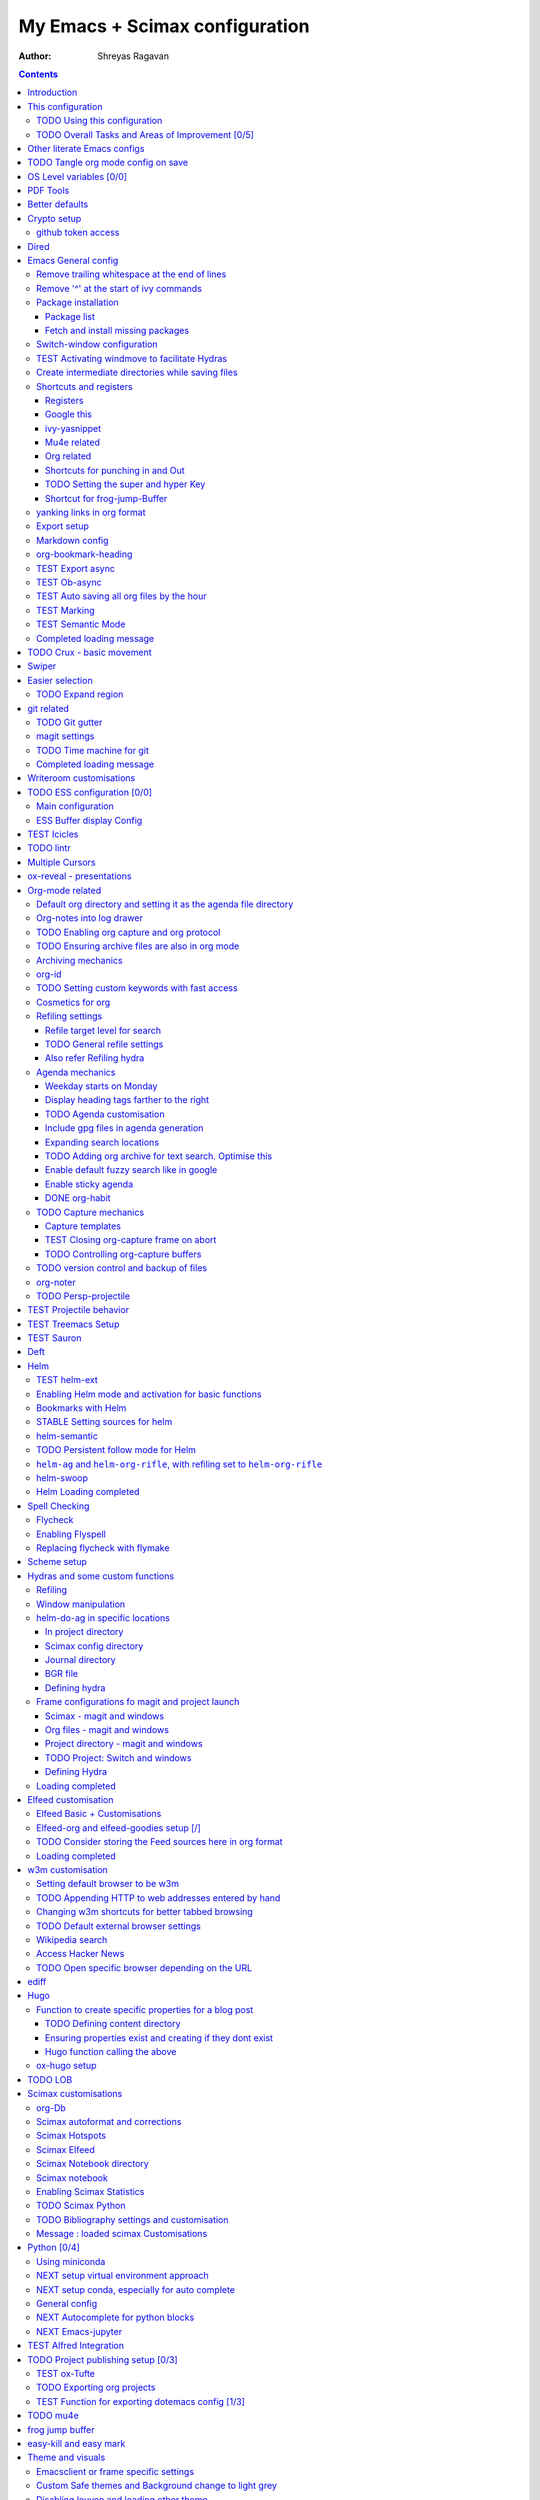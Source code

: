 =================================
 My Emacs + Scimax configuration
=================================

:Author: Shreyas Ragavan

.. contents::
   :depth: 3
..

Introduction
============

This is my literate, Org-mode based configuration for Emacs, which are
essentially customisations built on top of the starter-kit Scimax. View
a nicely rendered version with easy navigation `on my
website <https://shrysr.github.io/docs/sr-config/>`__, or if you prefer:
`on github <https://github.com/shrysr/dotemacs>`__.

   Scimax - Awesome editing for scientists and engineers. Scimax is an
   Emacs starterkit for scientists and engineers. It provides a
   comprehensive configuration of Emacs for scientific programming and
   publishing.

   `John Kitchin <https://github.com/jkitchin>`__

Scimax specific variables have their own heading to make it 'easier' to
experiment with other starter-kits.

The style of documentation is particularly influenced by the `dotemacs
config <https://github.com/angrybacon/dotemacs/blob/master/dotemacs.org>`__
of `Mathieu Marques <https://github.com/angrybacon>`__, which I found
very engaging to read.

   Note: The configuration posted on my website and github repo are
   updated from time to time, and may be older than the version I am
   using everyday.

This configuration
==================

Scimax's init calls the ``user.el`` script placed in the user folder.
The following snippet is placed in ``user.el`` to load this org file and
then my encrypted personal configuration. This org file and the tangled
emacs-lisp script is also available in a `github
repo <https://github.com/shrysr/dotemacs>`__.

Loading external packages: there are some packages which are not
avaialble on MELPA and have to be loaded via cloning their git
Repositories. This is especially relevant to new packages.

.. code:: lisp

   (let ((default-directory  "~/scimax/user/external_packages/"))
     (normal-top-level-add-subdirs-to-load-path))

.. code:: lisp

   ;; Loading this file that you are viewing, which I name sr-config.org
   (org-babel-load-file (expand-file-name "sr-config.org" user-emacs-directory))

   ;; Loading secret config containing personal information
   (org-babel-load-file (expand-file-name "sr-secrets.org.gpg" user-emacs-directory))

   (garbage-collect)

.. _using-this-configuration:

TODO Using this configuration
-----------------------------

While using the Org file - you may need to set ``:tangle no`` in the
headers for the code snippets that you do not need, and set the location
of directories for org files, org agenda etc.

A bunch these scripts are not tangled and kept for testing or reference
purposes. The tangled ``config.el`` contains the actual configuration
that is used.

#. Method 1

   #. Clone Scimax
   #. Add the above snippet to ``user.el`` in the user directory. Update
      the file name and paths as required.
   #. Place this org file in the user directory.
   #. Run the provided script for installing the packages needed for
      Scimax. Once that is done, ``user.el`` will call this org file.

#. Method 2

   Pick up snippets that you like from the ``config.el`` file, which is
   tangled from this org file, and only includes the snippets that I
   actually use.

.. _overall-tasks-and-areas-of-improvement-05:

TODO Overall Tasks and Areas of Improvement [0/5]
-------------------------------------------------

-  [ ] Remove packages that are no longer used
-  [ ] Switch to the use-package approach everywhere.
-  [ ] Improve the documentation to make it more user friendly.
-  [ ] Improve instructions to use this configuration
-  [ ] Figure out how external packages can be installed.

Other literate Emacs configs
============================

These references were used for exploration and inspiration. Other
resources and references are included with the code.

#. `Karl Voit <https://karl-voit.at/2017/06/03/emacs-org/>`__
#. `Mathieu
   Marques <https://github.com/angrybacon/dotemacs/blob/master/dotemacs.org>`__
#. `Lee Hinman <https://writequit.org/org/>`__
#. `Sacha Chua <http://pages.sachachua.com/.emacs.d/Sacha.html>`__
#. `Bernt Hansen's very detailed Org-mode
   config <http://doc.norang.ca/org-mode.html>`__

.. _tangle-org-mode-config-on-save:

TODO Tangle org mode config on save
===================================

-  Note taken on [2019-02-14 Thu 13:14]
   Need to add a condition of check: tangle if the file does not exist.

Source:
https://thewanderingcoder.com/2015/02/literate-emacs-configuration/

This is a nice code snippet to automate the tangling on saving the
config. This saves time while starting up Emacs…

.. code:: lisp

   (defun sr/tangle-on-save-emacs-config-org-file()
     (interactive)
     (if (string= buffer-file-name (file-truename "~/scimax/user/sr-config.org"))
         (org-babel-tangle-file  "~/scimax/user/sr-config.org" "~/scimax/user/sr-config.el")
       )
     )

   (defun sr/tangle-if-file-absent ()
     (interactive)
     (if nil  (file-exists-p "~/scimax/user/sr-config.el")
       (org-babel-tangle-file  "~/scimax/user/sr-config.org" "~/scimax/user/sr-config.el")
       )
     )
   ;; (add-hook 'after-save-hook 'sr/dotemacs-export)
   (add-hook 'after-save-hook
             'sr/tangle-on-save-emacs-config-org-file)

OS Level variables [0/0]
========================

Since I switch between a Linux machine and a Mac frequently, it is
better to define variables that can be used to set other variables
depending on the OS.

.. code:: lisp

   ;; Get current system's name
   (defun insert-system-name()
     (interactive)
     "Get current system's name"
     (insert (format "%s" system-name))
     )

   ;; Get current system type
   (defun insert-system-type()
     (interactive)
     "Get current system type"
     (insert (format "%s" system-type))
     )

   ;; Check if system is Darwin/Mac OS X
   (defun system-type-is-darwin ()
     (interactive)
     "Return true if system is darwin-based (Mac OS X)"
     (string-equal system-type "darwin")
     )

   ;; Check if system is GNU/Linux
   (defun system-type-is-gnu ()
     (interactive)
     "Return true if system is GNU/Linux-based"
     (string-equal system-type "gnu/linux")
     )
   (message "Completed OS Level variables load")

PDF Tools
=========

-  Note taken on [2019-02-18 Mon 14:30]
   Install epdfinfo via 'brew install pdf-tools' and then install the
   pdf-tools elisp via the use-package below. To upgrade the epdfinfo
   server, use 'brew upgrade pdf-tools' prior to upgrading to newest
   pdf-tools package using Emacs package system. If things get messed
   up, just do 'brew uninstall pdf-tools', wipe out the elpa pdf-tools
   package and reinstall both as at the start. source:
   https://emacs.stackexchange.com/questions/13314/install-pdf-tools-on-emacs-macosx

.. code:: lisp

   (use-package pdf-tools
     :ensure t
     :config
     (custom-set-variables
      '(pdf-tools-handle-upgrades nil)) ; Use brew upgrade pdf-tools instead in the mac
     (setq pdf-info-epdfinfo-program "/usr/local/bin/epdfinfo")
     (pdf-tools-install)
   )

Better defaults
===============

I need to explore the changed made by this package. For now, it is
loaded right in the beginning so that it does not overwrite other
customisations down the line.

.. code:: lisp

   (use-package better-defaults
     :ensure t
   )

   (message "Loaded better-defaults package")

Crypto setup
============

.. code:: lisp

   (setq epa-file-encrypt-to '("shreyas@fastmail.com"))
   (require 'org-crypt)
   (add-to-list 'org-modules 'org-crypt)
                                           ; Encrypt all entries before saving
   (org-crypt-use-before-save-magic)
   (setq org-tags-exclude-from-inheritance (quote ("crypt")))
                                           ; GPG key to use for encryption. nil for symmetric encryption
   (setq org-crypt-key nil)
   (setq org-crypt-disable-auto-save t)
   (setq org-crypt-tag-matcher "locked")

   (message "Loaded crypto setup")

github token access
-------------------

Source:
https://emacs.stackexchange.com/questions/40994/using-auth-source-with-magit-and-bitbucket

Fill the out the following details before executing the script. Machine
can be found be executing 'hostname' in shell.

.. code:: bash

   cat > ~/.gh.authinfo << EOF
   machine shrysr@github.com password ABCD
   EOF

``M-x epa-encrypt-file`` and point towards the above file and choose
your key. This will generate the .gpg file.

.. code:: lisp

   (setq auth-sources '((:source "~/.my.authinfo.gpg")))
   (setq magit-process-find-password-functions '(magit-process-password-auth-source))

Dired
=====

Source: https://github.com/angrybacon/dotemacs/blob/master/dotemacs.org

.. code:: lisp

   (use-package dired
     :ensure nil
     :delight dired-mode "Dired"
     :preface
     (defun me/dired-directories-first ()
       "Sort dired listings with directories first before adding marks."
       (save-excursion
         (let (buffer-read-only)
           (forward-line 2)
           (sort-regexp-fields t "^.*$" "[ ]*." (point) (point-max)))
         (set-buffer-modified-p nil)))
     ;:hook ;(dired-mode . dired-hide-details-mode)
     :config
     (advice-add 'dired-readin :after #'me/dired-directories-first)
     (setq-default
      dired-auto-revert-buffer t
      dired-dwim-target t
      dired-hide-details-hide-symlink-targets nil
      dired-listing-switches "-alh"
      dired-ls-F-marks-symlinks nil
      dired-recursive-copies 'always))

   (use-package dired-x
     :ensure nil
     :preface
     (defun me/dired-revert-after-command (command &optional output error)
       (revert-buffer))
     :config
     (advice-add 'dired-smart-shell-command :after #'me/dired-revert-after-command))

   (message "Loaded Dired customisation")

Emacs General config
====================

Remove trailing whitespace at the end of lines
----------------------------------------------

.. code:: lisp

   (add-hook 'before-save-hook 'delete-trailing-whitespace)

Remove '^' at the start of ivy commands
---------------------------------------

.. code:: lisp

   (setq ivy-initial-inputs-alist nil)

Package installation
--------------------

Package list
~~~~~~~~~~~~

Though the use-package approach is a lot more elegant, I also like to
have a list of all my installed packages. In any case, this is more in
line with my earlier configurations. As things evolve, I will probably
shift completely to the use-package method.

.. code:: lisp

   (setq package-list '(diminish
                        ztree
                        org-gcal
                        w3m
                        org-trello
                        org-web-tools
                        auto-indent-mode
                        ob-sql-mode
                        dash
                        org-super-agenda
                        workgroups2
                        switch-window
                        ess
                        ess-R-data-view
                        interleave
                        deft
                        org-bookmark-heading
                        writeroom-mode
                        evil
                        evil-leader
                        polymode
                        poly-R
                        helm-ag
                        writegood-mode
                        artbollocks-mode
                        multiple-cursors
                        ox-reveal
                        better-defaults
                        jedi jedi-core
                        ag ein
                        ein-mumamo
                        ido-vertical-mode
                        company-jedi
                        conda
                        spacemacs-theme
                        elfeed-goodies
                        helpful
                        browse-kill-ring
                        ivy-yasnippet
                        speed-type
                        clojure-mode
                        cider
                        helm-dash
                        org-projectile
                        bash-completion
                        elmacro
                        helm-org-rifle
                        sx define-word))

Fetch and install missing packages
~~~~~~~~~~~~~~~~~~~~~~~~~~~~~~~~~~

.. code:: lisp

   ;;fetch the list of packages available
   (unless package-archive-contents
     (package-refresh-contents))

   ;; install the missing packages
   (dolist (package package-list)
     (unless (package-installed-p package)
       (package-install package)))

Switch-window configuration
---------------------------

Source link: https://github.com/dimitri/switch-window

.. code:: lisp

   (use-package switch-window
     :config
     ;;

     (require 'switch-window)

     (global-set-key (kbd "C-x o") 'switch-window)
     (global-set-key (kbd "C-x 1") 'switch-window-then-maximize)
     (global-set-key (kbd "C-x 2") 'switch-window-then-split-below)
     (global-set-key (kbd "C-x 3") 'switch-window-then-split-right)
     (global-set-key (kbd "C-x 0") 'switch-window-then-delete)

     (global-set-key (kbd "C-x 4 d") 'switch-window-then-dired)
     (global-set-key (kbd "C-x 4 f") 'switch-window-then-find-file)
     (global-set-key (kbd "C-x 4 m") 'switch-window-then-compose-mail)
     (global-set-key (kbd "C-x 4 r") 'switch-window-then-find-file-read-only)

     (global-set-key (kbd "C-x 4 C-f") 'switch-window-then-find-file)
     (global-set-key (kbd "C-x 4 C-o") 'switch-window-then-display-buffer)

     (global-set-key (kbd "C-x 4 0") 'switch-window-then-kill-buffer)

     ;; selecting minibuffer
     (setq switch-window-minibuffer-shortcut ?z)
     )

TEST Activating windmove to facilitate Hydras
---------------------------------------------

Super would actually be a good option. However, this interferes with
default configurations in MS Windows, especially while using virtualbox.
Using Meta for now.

.. code:: lisp

   (windmove-default-keybindings 'meta)

Create intermediate directories while saving files
--------------------------------------------------

Source:
https://superuser.com/questions/131538/can-i-create-directories-that-dont-exist-while-creating-a-new-file-in-emacs

.. code:: lisp

   (defadvice find-file (before make-directory-maybe (filename &optional wildcards) activate)
     "Create parent directory if not exists while visiting file."
     (unless (file-exists-p filename)
       (let ((dir (file-name-directory filename)))
         (unless (file-exists-p dir)
           (make-directory dir)))))

Shortcuts and registers
-----------------------

Registers
~~~~~~~~~

.. code:: lisp

   (set-register ?n (cons 'file "~/my_org/notes.org"))
   (set-register ?l (cons 'file "~/application_letters/letter.md"))
   (set-register ?k (cons 'file "~/application_letters/Cover_letter_Shreyas_R.pdf"))
   (set-register ?p (cons 'file "~/org_cv/CV_Shreyas_Ragavan.pdf"))
   (set-register ?r (cons 'file "~/org_cv/CV_Shreyas_Ragavan.org"))
   (set-register ?t (cons 'file "~/my_org/todo-global.org"))
   (set-register ?i (cons 'file "~/dotemacs/.emacs.d/new-init.org"))
   (set-register ?j (cons 'file "~/my_org/mrps_canjs.org"))
   (set-register ?f (cons 'file "~/scimax/user/sr-cust/"))
   (set-register ?d (cons 'file "~/my_org/datascience.org"))
   (set-register ?m (cons 'file "~/my_org/"))
   (set-register ?g (cons 'file "~/my_gits/"))

Google this
~~~~~~~~~~~

.. code:: lisp

   (global-set-key (kbd "M-s g") 'google-this-mode-submap)

ivy-yasnippet
~~~~~~~~~~~~~

.. code:: lisp

   (global-set-key (kbd "M-s i") 'ivy-yasnippet)

Mu4e related
~~~~~~~~~~~~

.. code:: lisp

   (global-set-key (kbd "M-s u") 'mu4e-update-mail-and-index)
   (global-set-key (kbd "M-s m") 'mu4e~headers-jump-to-maildir)
   (global-set-key (kbd "C-x m") 'mu4e-compose-new)

Org related
~~~~~~~~~~~

.. code:: lisp

   (global-set-key (kbd "C-x t") 'org-insert-todo-heading)
   (global-set-key (kbd "C-c d") 'org-time-stamp)
   (global-set-key (kbd "M-s s") 'org-save-all-org-buffers)
   (global-set-key (kbd "M-s j") 'org-journal-new-entry)

Shortcuts for punching in and Out
~~~~~~~~~~~~~~~~~~~~~~~~~~~~~~~~~

.. code:: lisp

   (global-set-key (kbd "C-<f9>") 'sr/punch-in)
   (global-set-key (kbd "M-<f9>") 'sr/punch-out)

.. _setting-the-super-and-hyper-key:

TODO Setting the super and hyper Key
~~~~~~~~~~~~~~~~~~~~~~~~~~~~~~~~~~~~

.. code:: lisp

   (if system-name-is-darwin
       (progn
         (setq mac-right-command-modifier 'hyper)
         (setq mac-right-option-modifier 'super)
         )
     )

   (if system-name-is-gnu
       (progn
         (setq right-command-)
         )
     )

Shortcut for frog-jump-Buffer
~~~~~~~~~~~~~~~~~~~~~~~~~~~~~

.. code:: lisp

   (global-set-key (kbd "M-s f") 'frog-jump-buffer)

#+END\ :sub:`SRC`

::

   frog-jump-buffer

yanking links in org format
---------------------------

Source: sacha chua.

Enables inserting a URL into an org document as '[<URL>][link]' by
tapping F6 after copying the URL. This is useful to reduce clutter with
long links, and even include links in headings.

.. code:: lisp

   (defun my/yank-more ()
     (interactive)
     (insert "[[")
     (yank)
     (insert "][link]]"))
   (global-set-key (kbd "<f6>") 'my/yank-more)

Export setup
------------

.. code:: lisp

   (require 'ox-org)
   (require 'ox-word)
   (require 'ox-md)
   (load "~/scimax/ox-ipynb/ox-ipynb.el")

Markdown config
---------------

Setting pandoc as the markdown command for live previews. The default
command is ``markdown``, which could be installed as a separate package.

.. code:: lisp

   (setq markdown-command "pandoc")

org-bookmark-heading
--------------------

For some reason, the default bookmark behavior in org mode is that the
bookmark is not linked to the org-id. This means that if the heading is
shifted somewhere, the bookmark becomes useless! The remedy seems to be
using the package org-bookmark-Heading

.. code:: lisp

   (use-package org-bookmark-heading
     :ensure t
     :config
     (require 'org-bookmark-heading)
   )

TEST Export async
-----------------

-  Note taken on [2019-02-14 Thu 16:03]
   This requires a separate init file to be setup that enables Emacs to
   launch a separate process to export large files. It would be better
   as a vanilla emacs file.

.. code:: lisp

   (setq org-export-async-init-file
         (expand-file-name "async-export.el" user-emacs-directory)
         )

TEST Ob-async
-------------

-  Note taken on [2019-02-14 Thu 16:02]
   This should enable evaluating code in org babel source blocks
   asynchronously. The header in the source block should have the async
   enabled.

.. code:: lisp

   (use-package ob-async
     :ensure t
     )

TEST Auto saving all org files by the hour
------------------------------------------

-  Note taken on [2019-07-05 Fri 11:49]
   On the mac, this seems to be saving for each house since the time
   specified ? This behavior needs to be checked out.

This is adopted from `Bernt
Hansen's <http://doc.norang.ca/org-mode.html>`__ configuration.
Essentially, all the org buffers are saved 1 minute before the hour,
every hour.

.. code:: lisp

   (run-at-time "00:59" 3600 'org-save-all-org-buffers)

TEST Marking
------------

I want a way to efficiently mark a location in a long script and jump
around these locations (forward and backwards). The
``transient-mark-mode`` and the different mark-rings need to be
leveraged to do accomplish this. First step is to set a mark using
``C-spc C-spc``.

Adopting the approach described at `Mastering
Emacs <https://masteringemacs.org/article/fixing-mark-commands-transient-mark-mode>`__.
This enables a single key for a mark to activate and then deactivate,
thus creating a mark.

.. code:: lisp

   (defun push-mark-no-activate ()
     "Pushes `point' to `mark-ring' and does not activate the region
      Equivalent to \\[set-mark-command] when \\[transient-mark-mode] is disabled"
     (interactive)
     (push-mark (point) t nil)
     (message "Pushed mark to ring"))

   (global-set-key (kbd "C-`") 'push-mark-no-activate)

The ``tmm-menu`` command's shortcut :literal:`M-\`` is much better
served by ``M-x counsel-tmm`` where search is possible.

.. code:: lisp

   (defun jump-to-mark ()
     "Jumps to the local mark, respecting the `mark-ring' order.
     This is the same as using \\[set-mark-command] with the prefix argument."
     (interactive)
     (set-mark-command 1))
   (global-set-key (kbd "M-`") 'jump-to-mark)

TEST Semantic Mode
------------------

   Semantic is a package that provides language-aware editing commands
   based on 'source-code parsers'. When enabled, each file you visit is
   automatically parsed.

   https://tuhdo.github.io/helm-intro.html

.. code:: lisp

   (semantic-mode 1)

Completed loading message
-------------------------

.. code:: lisp

   (message "Loaded Emacs general config")

.. _crux---basic-movement:

TODO Crux - basic movement
==========================

Source: https://jamiecollinson.com/blog/my-emacs-config/ Contains
functions from Prelude. I should check this out in more detail.

Set C-a to move to the first non-whitespace character on a line, and
then to toggle between that and the beginning of the line.

.. code:: lisp

   (use-package crux
     :ensure t
     :bind (("C-a" . crux-move-beginning-of-line)))

Swiper
======

-  Note taken on [2019-02-07 Thu 16:50]
   I use swiper for a general search. However
   `helm-swoop <id:3F1BAD63-98A3-4BF0-B5DD-67ED63D0AFEB>`__ is awesome.

.. code:: lisp

   (global-set-key (kbd "C-s") 'swiper)
   (setq ivy-display-style 'fancy)

   ;; advise swiper to recenter on exit
   (defun bjm-swiper-recenter (&rest args)
     "recenter display after swiper"
     (recenter)
     )
   (advice-add 'swiper :after #'bjm-swiper-recenter)

   (message "Loaded Swiper customisation")

Easier selection
================

.. _expand-region:

TODO Expand region
------------------

-  Note taken on [2019-02-07 Thu 09:27]
   Explore how this works

.. code:: lisp

   (use-package expand-region
     :ensure t
     :bind ("C-=" . er/expand-region))

   (message "Loaded easier selection")

git related
===========

.. _git-gutter:

TODO Git gutter
---------------

-  Note taken on [2019-02-07 Thu 09:30]
   Started using this today. It is actually very convenient to quickly
   view the changes made in the document. There is a function to pop up
   the changes at that location. I need to learn more about using this
   tool effectively.

.. code:: lisp

   (use-package git-gutter
     :ensure t
     :config
     (global-git-gutter-mode 't)
     :diminish git-gutter-mode)

magit settings
--------------

.. code:: lisp

   (setq magit-revert-buffers 'silent)

.. _time-machine-for-git:

TODO Time machine for git
-------------------------

-  Note taken on [2019-02-08 Fri 13:21]
   Launched by ``M-x git-timemachine``, this lets you navigate through
   the commit history with a single key press! This is especially
   awesome for tracking changes to a particular snippet of code.
-  Note taken on [2019-02-07 Thu 09:30]
   Need to evaluate this. The purpose is for stepping through the
   history of a file recorded in git. This should be very interesting.

.. code:: lisp

   (use-package git-timemachine
     :ensure t)

.. _completed-loading-message-1:

Completed loading message
-------------------------

.. code:: lisp

   (message "Loaded git related config")

Writeroom customisations
========================

The goal is to enable a customised zen writing mode, especially
facilitating blog posts and other longer forms of writing. As of now,
there are customisations for the width, and calling the art-bollocks
mode when writeroom mode is enabled.

.. code:: lisp

   (with-eval-after-load 'writeroom-mode
     (define-key writeroom-mode-map (kbd "C-s-,") #'writeroom-decrease-width)
     (define-key writeroom-mode-map (kbd "C-s-.") #'writeroom-increase-width)
     (define-key writeroom-mode-map (kbd "C-s-=") #'writeroom-adjust-width))

   (advice-add 'text-scale-adjust :after
           #'visual-fill-column-adjust)

   ;;  loading artbollocks whenever the writeroom mode is called in particular.
   (autoload 'artbollocks-mode "artbollocks-mode")
   (add-hook 'writeroom-mode-hook 'artbollocks-mode)

   (message "Loaded writeroom customisations")

.. _ess-configuration-00:

TODO ESS configuration [0/0]
============================

-  Note taken on [2019-02-19 Tue 10:14]
   Using the tabviewer application for
   Antergos.\ `link <https://bbs.archlinux.org/viewtopic.php?id=156295>`__
-  Note taken on [2019-02-09 Sat 12:36]
   Set this up with use-package and explore further customisations. As
   of now, I use yasnippet to insert commonly used operators like the
   assign and pipe operators.

Main configuration
------------------

Note: I use the TAD application to view CSV files. It is a cross
platform application that is a lot faster than launching a spreadsheet
based program.

.. code:: lisp

   (use-package ess
     :ensure t
     :defer t
     :config
     (require 'ess)

     (setq ess-describe-at-point-method nil)
     (setq ess-switch-to-end-of-proc-buffer t)
     (setq ess-rutils-keys +1)
     (setq ess-eval-visibly 'nil)
     (setq ess-use-flymake +1)
     (setq ess-use-company t)
     (setq ess-history-file "~/.Rhistory")
     (setq ess-use-ido t)
     (setq ess-roxy-hide-show-p t)
     ;;(speedbar-add-supported-extension ".R")
     (setq comint-scroll-to-bottom-on-input t)
     (setq comint-scroll-to-bottom-on-output t)
     (setq comint-move-point-for-output t)
     )

   ;;(require 'ess-R-data-view)
   ;;(require 'ess-rutils)

   (use-package ess-view
     :ensure t
     :defer t
     :config
     (if (system-type-is-darwin)
         (setq ess-view--spreadsheet-program
               "/Applications/Tad.app/Contents/MacOS/Tad"
               )
       )
     (if (system-type-is-gnu)
         (setq ess-view--spreadsheet-program
               "tad"
               )
       )
     )


   (message "Loaded ESS configuration")

ESS Buffer display Config
-------------------------

Setting buffer display setting for ESS, similar to Rstudio. This is
taken from the ESS Manual. This seems most convenient as of now.

.. code:: lisp


   (setq display-buffer-alist
         `(("*R Dired"
            (display-buffer-reuse-window display-buffer-in-side-window)
            (side . right)
            (slot . -1)
            (window-width . 0.33)
            (reusable-frames . nil))
           ("*R"
            (display-buffer-reuse-window display-buffer-at-bottom)
            (window-width . 0.35)
            (reusable-frames . nil))
           ("*Help"
            (display-buffer-reuse-window display-buffer-in-side-window)
            (side . right)
            (slot . 1)
            (window-width . 0.33)
            (reusable-frames . nil))))

TEST Icicles
============

-  Note taken on [2019-02-28 Thu 16:01]
   The default key bindings of icicles changes the org source block edit
   shortcut. However, the package appears very interesting so far, if
   not a bit slow to respond. Switching over to icicles will need some
   research for making sure none of the existing keybindings and
   workflows are crippled. This package cannot be installed via Melpa.
   The easiest method appears to be to download the files as a zip
   folder from the `icicle git
   repository <https://github.com/emacsmirror/icicles>`__. The automatic
   install script draws files from the Emacs wiki, which at times may be
   down. As such icicles can be switched off by using ``M-x icy-mode``.

.. code:: lisp

   (load "~/scimax/user/external_packages/icicles-install.el")
   (setq icicle-download-dir "~/scimax/user/external_packages/icicle_packages/")
   (add-to-list 'load-path "~/scimax/user/external_packages/icicle_packages/")
   (require 'icicles)
   (icy-mode 1)

.. _lintr:

TODO lintr
==========

-  Note taken on [2019-02-11 Mon 07:21]
   It appears there is no package called lintr. This needs further
   investigation.

This package is deemed necessary to enable flymake in ESS. Without it,
there is significantly more lag while the suggestions / corrections are
generated in ESS modes.

.. code:: lisp

   (use-package lintr
     :ensure nil
   )

Multiple Cursors
================

.. code:: lisp

   (use-package multiple-cursors
     :ensure t
     :config
     (global-set-key (kbd "C-S-c C-S-c") 'mc/edit-lines)
     (global-set-key (kbd "C->") 'mc/mark-next-like-this)
     (global-set-key (kbd "C-<") 'mc/mark-previous-like-this)
     (global-set-key (kbd "C-c C-<") 'mc/mark-all-like-this)
     )

   (message "Loaded MC")

ox-reveal - presentations
=========================

.. code:: lisp

   (use-package ox-reveal
     :ensure ox-reveal
     :defer t
     :config
     (setq org-reveal-root "http://cdn.jsdelivr.net/reveal.js/3.0.0/")
     (setq org-reveal-mathjax t)
     )

   (use-package htmlize
     :ensure t)

   (message "Loaded ox-reveal cust")

Org-mode related
================

Default org directory and setting it as the agenda file directory
-----------------------------------------------------------------

.. code:: lisp

   (setq
    org-directory "~/my_org/"
    org-agenda-files '("~/my_org/")
    )

Org-notes into log drawer
-------------------------

I've been inserting org notes into the body of the text, since I do not
make extensive use of the log book in the agenda and prefer active time
stamped notes and the org-journal and org-projectile to take down
'linked' log notes. However, I would like the notes to be inserted after
any properties drawers.

.. code:: lisp

   (setq org-log-state-notes-insert-after-drawers t)
   (setq org-log-redeadline 'time)

.. _enabling-org-capture-and-org-protocol:

TODO Enabling org capture and org protocol
------------------------------------------

-  Note taken on [2019-02-07 Thu 08:55]
   Need to actually get org-capture via external browser protocol
   working. Not sure if I need to require org-capture in scimax.

Source: http://www.diegoberrocal.com/blog/2015/08/19/org-protocol/

.. code:: lisp

   (require 'org-capture)
   (require 'org-protocol)

.. _ensuring-archive-files-are-also-in-org-mode:

TODO Ensuring archive files are also in org mode
------------------------------------------------

-  Note taken on [2019-02-07 Thu 08:31]
   check whether the add-to-list function is sufficient.

.. code:: lisp

   (add-hook 'find-file-hooks
             (lambda ()
               (let ((file (buffer-file-name)))
                 (when (and file (equal (file-name-directory file) "~/my_org/archive/"))
                   (org-mode)))))

   (add-to-list 'auto-mode-alist '("\\.org_archive\\'" . org-mode))

Archiving mechanics
-------------------

Archive organised by Top level headings in the original file and with
Tag preservation

.. code:: lisp


   (defun my-org-inherited-no-file-tags ()
     (let ((tags (org-entry-get nil "ALLTAGS" 'selective))
           (ltags (org-entry-get nil "TAGS")))
       (mapc (lambda (tag)
               (setq tags
                     (replace-regexp-in-string (concat tag ":") "" tags)))
             (append org-file-tags (when ltags (split-string ltags ":" t))))
       (if (string= ":" tags) nil tags)))

   (defadvice org-archive-subtree (around my-org-archive-subtree-low-level activate)
     (let ((tags (my-org-inherited-no-file-tags))
           (org-archive-location
            (if (save-excursion (org-back-to-heading)
                                (> (org-outline-level) 1))
                (concat (car (split-string org-archive-location "::"))
                        "::* "
                        (car (org-get-outline-path)))
              org-archive-location)))
       ad-do-it
       (with-current-buffer (find-file-noselect (org-extract-archive-file))
         (save-excursion
           (while (org-up-heading-safe))
           (org-set-tags-to tags)))))

org-id
------

Using the org-id for reference to headings ensures that even if the
heading changes, the links will still work.

In addition, I would like an org id to be created every time the capture
is used. This facilitates using packages like org-brain which rely
extensively on org-id's.

.. code:: lisp

   (setq org-id-method (quote uuidgen))
   (add-hook 'org-capture-prepare-finalize-hook 'org-id-get-create)

.. _setting-custom-keywords-with-fast-access:

TODO Setting custom keywords with fast access
---------------------------------------------

-  Note taken on [2019-02-12 Tue 12:19]
   This requires a complete reload of org to come in effect.

.. code:: lisp

   (setq org-todo-keywords
         '((sequence "TODO(t)" "NEXT(n)" "CANCEL(c)" "POSTPONED(p)" "|" "DONE(d)" "STABLE(s)")
           (sequence "TEST(T)" "BUG(b)" "KNOWNCAUSE(k)" "|" "FIXED(f)")
           (sequence "|" )))

Cosmetics for org
-----------------

Refiling settings
-----------------

Refile target level for search
~~~~~~~~~~~~~~~~~~~~~~~~~~~~~~

.. code:: lisp

   (setq org-refile-targets
         '((nil :maxlevel . 4)
           (org-agenda-files :maxlevel . 4)))

.. _general-refile-settings:

TODO General refile settings
~~~~~~~~~~~~~~~~~~~~~~~~~~~~

-  Note taken on [2019-02-07 Thu 08:33]
   Needs further review and optimisation

.. code:: lisp

   (setq org-refile-use-outline-path 'file)
   (setq org-outline-path-complete-in-steps nil)
   (setq org-reverse-note-order t)
   (setq org-refile-allow-creating-parent-nodes 'confirm)

`Also refer Refiling hydra <id:a7ceeb6d-2085-4380-909f-78f5ee698ad7>`__
~~~~~~~~~~~~~~~~~~~~~~~~~~~~~~~~~~~~~~~~~~~~~~~~~~~~~~~~~~~~~~~~~~~~~~~

Agenda mechanics
----------------

Weekday starts on Monday
~~~~~~~~~~~~~~~~~~~~~~~~

.. code:: lisp

   (setq org-agenda-start-on-weekday 1)

Display heading tags farther to the right
~~~~~~~~~~~~~~~~~~~~~~~~~~~~~~~~~~~~~~~~~

.. code:: lisp

   (setq org-agenda-tags-column -150)

.. _agenda-customisation:

TODO Agenda customisation
~~~~~~~~~~~~~~~~~~~~~~~~~

-  Note taken on [2019-02-07 Thu 08:26]
   Need to clear up the search functions, enabling complete search in
   journal files. Archive and some external directories are included,
   since they are explictly in org mode.

.. code:: lisp


   (setq org-agenda-custom-commands
         '(("c" "Simple agenda view"
            ((tags "recurr"
           ((org-agenda-overriding-header "Recurring Tasks")))
             (agenda "")
             (todo "")))
           ("o" agenda "Office mode" ((org-agenda-tag-filter-preset '("-course" "-habit" "-someday" "-book" "-emacs"))))
           ("qc" tags "+commandment")
       ("e" tags "+org")
       ("w" agenda "Today" ((org-agenda-tag-filter-preset '("+work"))))
       ("W" todo-tree "WAITING")
       ("q" . "Custom queries") ;; gives label to "q"
       ("d" . "ds related")     ;; gives label to "d"
       ("ds" agenda "Datascience" ((org-agenda-tag-filter-preset '("+datascience"))))
       ("qw" agenda "MRPS" ((org-agenda-tag-filter-preset '("+canjs"))))
       ("qa" "Archive tags search" org-tags-view ""
            ((org-agenda-files (file-expand-wildcards "~/my_org/*.org*"))))
           ("j" "Journal Search" search ""
            ''((org-agenda-text-search-extra-files (file-expand-wildcards "~/my_org/journal/"))))
           ("S" search ""
        ((org-agenda-files '("~/my_org/"))
         (org-agenda-text-search-extra-files )))
       )
         )

Include gpg files in agenda generation
~~~~~~~~~~~~~~~~~~~~~~~~~~~~~~~~~~~~~~

Source:
https://emacs.stackexchange.com/questions/36542/include-org-gpg-files-in-org-agenda

.. code:: lisp

   ;; (unless (string-match-p "\\.gpg" org-agenda-file-regexp)
   ;;   (setq org-agenda-file-regexp
   ;;         (replace-regexp-in-string "\\\\\\.org" "\\\\.org\\\\(\\\\.gpg\\\\)?"
   ;;                                   org-agenda-file-regexp)))

   (setq org-agenda-file-regexp "\\`\\\([^.].*\\.org\\\|[0-9]\\\{8\\\}\\\(\\.gpg\\\)?\\\)\\'")

Expanding search locations
~~~~~~~~~~~~~~~~~~~~~~~~~~

I initially included my journal location to the agenda search. However
it is very slow compared to using grep/rgrep/ag. Therefore, the agenda
full text search is now limited to the project directory and the
org-brain directory. The snippet below enables searching recursively
within folders.

.. code:: lisp

   (setq org-agenda-text-search-extra-files '(agenda-archives))

   (setq org-agenda-text-search-extra-files (apply 'append
                           (mapcar
                            (lambda (directory)
                              (directory-files-recursively
                               directory org-agenda-file-regexp))
                            '("~/my_projects/" "~/my_org/brain/"))))

.. _adding-org-archive-for-text-search.-optimise-this:

TODO Adding org archive for text search. Optimise this
~~~~~~~~~~~~~~~~~~~~~~~~~~~~~~~~~~~~~~~~~~~~~~~~~~~~~~

.. code:: lisp

   (setq org-agenda-text-search-extra-files '(agenda-archives))

Enable default fuzzy search like in google
~~~~~~~~~~~~~~~~~~~~~~~~~~~~~~~~~~~~~~~~~~

.. code:: lisp

   (setq org-agenda-search-view-always-boolean t)

Enable sticky agenda
~~~~~~~~~~~~~~~~~~~~

Experimenting with this setting.

.. code:: lisp

   (setq org-agenda-sticky t)

.. _org-habit:

DONE org-habit
~~~~~~~~~~~~~~

-  Note taken on [2019-02-12 Tue 13:20]
   Adding a require has brought org-habit back on track.
-  Note taken on [2019-02-07 Thu 09:50]
   Appears the use-package config for org-habit is not correct and there
   is some issue in downloading it as a package.

I want to shift the org habit graph in the agenda further out right so
as to leave enough room for the headings to be visible.

.. code:: lisp

   (require 'org-habit)
   (setq org-habit-graph-column 90)

.. _capture-mechanics:

TODO Capture mechanics
----------------------

-  Note taken on [2019-02-07 Thu 08:24]
   need to clean this up.

Capture templates
~~~~~~~~~~~~~~~~~

.. code:: lisp

   (setq org-capture-templates
         '(("t" "Task entry")
           ("tt" "Todo - Fast" entry (file+headline "~/my_org/todo-global.org" "@Inbox")
        "** TODO %?")
           ("tb" "Todo -BGR" entry (file+headline "~/my_org/bgr.org" "#BGR #Inbox")
        "** TODO %?")
           ("te" "Todo - Emacs" entry (file+headline "~/my_org/todo-global.org" "@Emacs notes and tasks")
            "** TODO %?")
           ("td" "Datascience inbox" entry (file+headline "~/my_org/datascience.org" "@Datascience @Inbox")
            "** TODO %?")
       ("tm" "Mail Link Todo" entry (file+headline "~/my_org/todo-global.org" "@Inbox")
        "** TODO Mail: %a ")
           ("l" "Link/Snippet" entry (file+headline "~/my_org/link_database.org" ".UL Unfiled Links")
            "** %? %a ")
           ("e" "Protocol info" entry ;; 'w' for 'org-protocol'
            (file+headline "~/my_org/link_database.org" ".UL Unfiled Links")
            "*** %a, \n %:initial")
           ("n" "Notes")
           ("ne" "Emacs note" entry (file+headline "~/my_org/todo-global.org" "@Emacs notes and tasks")
            "** %?\n:PROPERTIES:\n:CREATED: [%<%Y-%m-%d %a %H:%M>]\n:END:")
           ("nn" "General note" entry (file+headline "~/my_org/notes.org" "@NOTES")
            "** %?\n:PROPERTIES:\n:CREATED: [%<%Y-%m-%d %a %H:%M>]\n:END:")
           ("nd" "Datascience note" entry (file+headline "~/my_org/datascience.org" "@Datascience @Notes")
            "** %?\n:PROPERTIES:\n:CREATED: [%<%Y-%m-%d %a %H:%M>]\n:END:")
           ("g" "BGR stuff")
           ("gi" "Inventory project")
           ("gil" "Daily log" entry (file+olp+datetree "~/my_org/bgr.org" "Inventory management Project") "** %? %i")
           ("C" "Commandment" entry (file+datetree "~/my_org/lifebook.org" "")
            "** %? %i :commandment:")
           ("J" "Job search" entry (file+headline "~/my_org/mrps_canjs.org" "MRPS #CANJS")
            "** TODO %? %i ")
           ("w" "Website" plain
            (function org-website-clipper)
            "* %a %T\n" :immediate-finish t)
           ("j" "Journal entry" entry (function org-journal-find-location)
            "* %(format-time-string org-journal-time-format) %?")
           ("i" "Whole article capture" entry
            (file+headline "~/my_org/full_article_archive.org" "" :empty-lines 1)
            "** %a, %T\n %:initial" :empty-lines 1)
           ("c" "Clocking capture")
           ("ct" "Clock TODO" entry (clock) "** TODO %?")
           ("cn" "Clock Note" entry (clock) "** %?\n:PROPERTIES:\n:CREATED: [%<%Y-%m-%d %a %H:%M>]\n:END:")
           ("r" "Review note" entry (file+weektree "~/my_org/lifebook.org" "#Personal #Reviews")
            "** %?\n:PROPERTIES:\n:CREATED: [%<%Y-%m-%d %a %H:%M>]\n:END:")
            ))

TEST Closing org-capture frame on abort
~~~~~~~~~~~~~~~~~~~~~~~~~~~~~~~~~~~~~~~

-  Note taken on [2019-03-13 Wed 07:35]
   This basically ensures a clean exit in case of aborting a capture.
-  Note taken on [2019-02-07 Thu 08:53]
   Needs further review.

Source:
http://stackoverflow.com/questions/23517372/hook-or-advice-when-aborting-org-capture-before-template-selection

.. code:: lisp

   (defadvice org-capture
       (after make-full-window-frame activate)
     "Advise capture to be the only window when used as a popup"
     (if (equal "emacs-capture" (frame-parameter nil 'name))
         (delete-other-windows)))

   (defadvice org-capture-finalize
       (after delete-capture-frame activate)
     "Advise capture-finalize to close the frame"
     (if (equal "emacs-capture" (frame-parameter nil 'name))))

.. _controlling-org-capture-buffers:

TODO Controlling org-capture buffers
~~~~~~~~~~~~~~~~~~~~~~~~~~~~~~~~~~~~

-  Note taken on [2019-03-13 Wed 08:01]
   This interferes with org-journal's capture format.

I dislike the way org-capture disrupts my current window, and shows me
the capture buffer, and the target buffer as well. I would prefer a
small pop up window, and then a revert back to the existing windows once
the capture is completed or aborted. However this does not seem possible
without modifying Org-mode's source code. This is a workaround described
at
https://stackoverflow.com/questions/54192239/open-org-capture-buffer-in-specific-Window
,which partially resolves the issue by enabling just a single capture
buffer.

.. code:: lisp


   (defun my-org-capture-place-template-dont-delete-windows (oldfun args)
     (cl-letf (((symbol-function 'delete-other-windows) 'ignore))
       (apply oldfun args)))

   (with-eval-after-load "org-capture"
     (advice-add 'org-capture-place-template :around 'my-org-capture-place-template-dont-delete-windows))

.. _version-control-and-backup-of-files:

TODO version control and backup of files
----------------------------------------

-  Note taken on [2019-02-07 Thu 08:15]
   Need to check out how this works and whether this is still necessary,
   since I am using Git.

.. code:: lisp

   (setq delete-old-versions -1)
   (setq version-control t)

org-noter
---------

   Org-noter’s purpose is to let you create notes that are kept in sync
   when you scroll through the document, but that are external to it -
   the notes themselves live in an Org-mode file. As such, this
   leverages the power of Org-mode (the notes may have outlines, latex
   fragments, babel, etc…) while acting like notes that are made inside
   the document. Also, taking notes is very simple: just press i and
   annotate away!

   `Gonçalo Santos <https://github.com/weirdNox>`__

.. code:: lisp

   (use-package org-noter
     :ensure t
     :defer t
     :config
     (setq org-noter-set-auto-save-last-location t)
     )

.. _persp-projectile:

TODO Persp-projectile
---------------------

`Refer Howard's config
snippet <https://github.com/howardabrams/dot-files/blob/master/emacs.org#perspective>`__
to setup a test.

TEST Projectile behavior
========================

.. code:: lisp

   (setq projectile-sort-order 'recently-active)

   ;; Change cache file location
   (setq projectile-cache-file "~/my_org/emacs_meta/.projectile-cache")

TEST Treemacs Setup
===================

.. code:: lisp

   (use-package treemacs
     :ensure t
     :defer t
     :init
     (with-eval-after-load 'winum
       (define-key winum-keymap (kbd "M-0") #'treemacs-select-window))
     :config
     (progn
       (setq treemacs-collapse-dirs
             (if (executable-find "python3") 3 0)
             treemacs-deferred-git-apply-delay      0.5
             treemacs-display-in-side-window        t
             treemacs-eldoc-display                 t
             treemacs-file-event-delay              5000
             treemacs-file-follow-delay             0.2
             treemacs-follow-after-init             t
             treemacs-git-command-pipe              ""
             treemacs-goto-tag-strategy             'refetch-index
             treemacs-indentation                   2
             treemacs-indentation-string            " "
             treemacs-is-never-other-window         nil
             treemacs-max-git-entries               5000
   ttt          treemacs-no-png-images                 nil
             treemacs-no-delete-other-windows       t
             treemacs-project-follow-cleanup        nil
             treemacs-persist-file                  "~/my_org/emacs_meta/.treemacs-persist"
             treemacs-recenter-distance             0.1
             treemacs-recenter-after-file-follow    nil
             treemacs-recenter-after-tag-follow     nil
             treemacs-recenter-after-project-jump   'always
             treemacs-recenter-after-project-expand 'on-distance
             treemacs-show-cursor                   nil
             treemacs-show-hidden-files             t
             treemacs-silent-filewatch              nil
             treemacs-silent-refresh                nil
             treemacs-sorting                       'alphabetic-desc
             treemacs-space-between-root-nodes      t
             treemacs-tag-follow-cleanup            t
             treemacs-tag-follow-delay              1.5
             treemacs-width                         35)

       ;; The default width and height of the icons is 22 pixels. If you are
       ;; using a Hi-DPI display, uncomment this to double the icon size.
       ;;(treemacs-resize-icons 44)

       (treemacs-follow-mode t)
       (treemacs-filewatch-mode t)
       (treemacs-fringe-indicator-mode t)
       (pcase (cons (not (null (executable-find "git")))
                    (not (null (executable-find "python3"))))
         (`(t . t)
          (treemacs-git-mode 'deferred))
         (`(t . _)
          (treemacs-git-mode 'simple))))
     :bind
     (:map global-map
           ("M-0"       . treemacs-select-window)
           ("M-s t t" . treemacs)
           ("M-s t w" . treemacs-switch-workspace)
           ;; ("C-x t 1"   . treemacs-delete-other-windows)
           ;; ("C-x t t"   . treemacs)
           ;; ("C-x t B"   . treemacs-bookmark)
           ;; ("C-x t C-t" . treemacs-find-file)
           ;; ("C-x t M-t" . treemacs-find-tag)
           )
     )

.. code:: lisp

   ;; (use-package treemacs-evil
   ;;   :after treemacs evil
   ;;   :ensure t)

   (use-package treemacs-projectile
     :after treemacs projectile
     :ensure t)

   (use-package treemacs-icons-dired
     :after treemacs dired
     :ensure t
     :config (treemacs-icons-dired-mode))

   (use-package treemacs-magit
     :after treemacs magit
     :ensure t)

TEST Sauron
===========

.. code:: lisp

   (use-package sauron
     :ensure t
     :config
     (require 'sauron)
     (setq sauron-modules '(sauron-org sauron-notifications))
     )

Deft
====

   Deft is an Emacs mode for quickly browsing, filtering, and editing
   directories of plain text notes, inspired by Notational Velocity. It
   was designed for increased productivity when writing and taking notes
   by making it fast and simple to find the right file at the right time
   and by automating many of the usual tasks such as creating new files
   and saving files.

   `Deft project <https://jblevins.org/projects/deft/>`__

.. code:: lisp

   (use-package deft
     :bind ("<f8> d" . deft)
     :commands (deft)
     :config (setq deft-directory "~/my_org/brain/"
                   deft-extensions '("md" "org" "txt")
                   deft-recursive t
                   ))

Helm
====

TEST helm-ext
-------------

-  Note taken on [2019-04-29 Mon 08:01]
   Disabling excecution for the time being.

..

   Extensions to helm, which I find useful but are unlikely to be
   accepted in the upstream. A collection of dirty hacks for helm!

   https://github.com/cute-jumper/helm-ext

.. code:: lisp

   (use-package helm-ext
     :ensure t
     :config
     (helm-ext-ff-enable-skipping-dots t)
     ;; Testing the auto path expansion
     ;;(helm-ff-ext-enable-auto-path-expansion t)
     )

Enabling Helm mode and activation for basic functions
-----------------------------------------------------

-  Note taken on [2019-07-05 Fri 11:55]
   Adding ``helm-for-files`` as this is not being autoloaded for
   enabling the hotspot feature in Scimax.
-  Note taken on [2019-03-06 Wed 17:26]
   I tried using Ivy for a period. However, Helm's interface is simply a
   lot more pleasing and there are actually several additional actions
   that can be performed via helm itself.
-  Note taken on [2019-03-04 Mon 15:48]
   Though I preferred Helm initially for several commands - I realised
   that scimax has several useful customisations for the ivy and counsel
   packages. Overall ivy is also lighter than helm and therefore these
   customisations are being discarded for now.

I prefer using Helm for specific functions like M-x, find files and
bookmarks and switching buffers.

.. code:: lisp

   (global-set-key (kbd "M-x") 'helm-M-x)
   ;; Enable fuzzy match for helm-M-x
   (setq helm-M-x-fuzzy-match t)

   (global-set-key (kbd "C-x C-f") #'helm-find-files)
   (global-set-key (kbd "C-x b") #'helm-mini)

   (require 'helm-config)
   (require 'helm-for-files)
   (helm-mode 1)

Bookmarks with Helm
-------------------

The default save location in the .emacs folder is not very convenient. I
would rather store this with my org files since I commit them Everyday.

.. code:: lisp

   (setq bookmark-default-file "~/my_org/emacs_meta/bookmarks")

The default bookmarks list ``C-x r l`` can be accessed using
``helm-bookmarks``. The location of the file would be a nice addition.
Technically, ``helm-filtered-bookmarks`` has almost the same
functionality as the list in terms of being able to fuzzy-match a
bookmark.

.. code:: lisp

   (global-set-key (kbd "C-x r b") #'helm-filtered-bookmarks)
   (global-set-key (kbd "C-x r l") #'helm-bookmarks)
   (setq helm-bookmark-show-location t)

STABLE Setting sources for helm
-------------------------------

-  Note taken on [2019-07-04 Thu 08:08]
   Interim issue with bookmarks file becoming corrupted due to a git
   conflict. The sources work as expected, with helm mini as well as
   hotspots.
-  Note taken on [2019-04-29 Mon 07:43]
   After a package update, setting the sources explicitly is causing
   issues with helm-mini and with scimax hotspots.
-  Note taken on [2019-03-04 Mon 15:49]
   The scimax hotspots can be customised with an improved function that
   only requires commands locations to be separately defined. This
   resolved the helm-recentf problem.
-  Note taken on [2019-02-12 Tue 14:55]
   This is still causing issues: the recentf list has to be cleared via
   helm-mini first.
-  Note taken on [2019-02-07 Thu 16:28]
   This was needed as it seems helm was not sourcing from recentf file
   lists. With this source list defined, it provides options to choose
   from recent files, bookmarks, open buffers.

As an example: setting these sources enables my bookmarks to be
available along with my buffers, enabling a jump to either.

.. code:: lisp

   (setq helm-mini-default-sources '(helm-source-buffers-list
                                     helm-source-recentf
                                     helm-source-bookmarks
                                     helm-source-bookmark-set
                                     helm-source-buffer-not-found))

   (setq helm-buffers-list-default-sources '(helm-source-buffers-list
                                             helm-source-recentf
                                             helm-source-bookmarks
                                             helm-source-bookmark-set
                                             helm-source-buffer-not-found))

helm-semantic
-------------

This needs `Semantic Mode <id:a0217652-e01b-4ba0-82e6-7ef2780381f8>`__
enabled, and is a really cool function that enables jumping around
variables and functions in a script file with fuzzy matching !

.. code:: lisp

   (setq helm-semantic-fuzzy-match t
         helm-imenu-fuzzy-match t)

.. _persistent-follow-mode-for-helm:

TODO Persistent follow mode for Helm
------------------------------------

-  Note taken on [2019-02-07 Thu 07:46]
   Need to find exactly what this does

.. code:: lisp

   (custom-set-variables
    '(helm-follow-mode-persistent t))

``helm-ag`` and ``helm-org-rifle``, with refiling set to ``helm-org-rifle``
---------------------------------------------------------------------------

.. code:: lisp

   (require 'helm-ag)
   (require 'helm-org-rifle)
   (global-set-key (kbd "C-c C-w") #'helm-org-rifle--refile)

helm-swoop
----------

-  Note taken on [2019-02-07 Thu 16:53]
   This is an awesome find. Helm swoop changes the search pattern
   depending on the location of the cursor. Therefore, while placed on
   an org headline, calling helm-swoop will preset the search pattern to
   have headings. The same is true for source code blocks! Fantastic.

Source: https://writequit.org/org/#orgheadline92

.. code:: lisp

   (use-package helm-swoop
     :ensure t
     :bind (("M-i" . helm-swoop)
            ("M-I" . helm-swoop-back-to-last-point)
            ("C-c M-i" . helm-multi-swoop))
     :config
     ;; When doing isearch, hand the word over to helm-swoop
     (define-key isearch-mode-map (kbd "M-i") 'helm-swoop-from-isearch)
     ;; From helm-swoop to helm-multi-swoop-all
     (define-key helm-swoop-map (kbd "M-i") 'helm-multi-swoop-all-from-helm-swoop)
     ;; Save buffer when helm-multi-swoop-edit complete
     (setq helm-multi-swoop-edit-save t
           ;; If this value is t, split window inside the current window
           helm-swoop-split-with-multiple-windows t
           ;; Split direcion. 'split-window-vertically or 'split-window-horizontally
           helm-swoop-split-direction 'split-window-vertically
           ;; If nil, you can slightly boost invoke speed in exchange for text color
           helm-swoop-speed-or-color nil))

Helm Loading completed
----------------------

.. code:: lisp

   (message "Loaded Helm customisations")

Spell Checking
==============

Flycheck
--------

-  Note taken on [2019-02-09 Sat 11:51]
   disabling flycheck for the moment and enabling flymake

Source: https://writequit.org/org/

Basic config

.. code:: lisp

   (use-package flycheck
     :defer 5
     :bind (("M-g M-n" . flycheck-next-error)
            ("M-g M-p" . flycheck-previous-error)
            ("M-g M-=" . flycheck-list-errors))
     :init (global-flycheck-mode)
     :diminish flycheck-mode
     :config
     (progn
       (setq-default flycheck-disabled-checkers '(emacs-lisp-checkdoc json-jsonlint json-python-json ess iess))
       (use-package flycheck-pos-tip
         :init (flycheck-pos-tip-mode))
       (use-package helm-flycheck
         :init (define-key flycheck-mode-map (kbd "C-c ! h") 'helm-flycheck))
       (use-package flycheck-haskell
         :init (add-hook 'flycheck-mode-hook #'flycheck-haskell-setup))))

Enabling Flyspell
-----------------

Reference: https://alhassy.github.io/init/

Org mode is derived from text mode, therefore it is sufficient to
activate for text mode.

.. code:: lisp

   (use-package flyspell
     :hook (
              (prog-mode . flyspell-prog-mode)
              (text-mode . flyspell-mode))
   )

Replacing flycheck with flymake
-------------------------------

This is especially for python modules at the moment.

.. code:: lisp

   (when (require 'flycheck nil t)
     (setq elpy-modules (delq 'elpy-module-flymake elpy-modules))
     (add-hook 'elpy-mode-hook 'flycheck-mode))

Scheme setup
============

-  References

   -  http://praveen.kumar.in/2011/03/06/gnu-emacs-and-mit-scheme-on-mac-os-x/

.. code:: lisp

   (setq scheme-program-name "/Applications/MIT-GNU-Scheme.app/Contents/Resources/mit-scheme")
   (require 'xscheme)

   (message "Loaded scheme setup")

Hydras and some custom functions
================================

Refiling
--------

Adapted from
https://emacs.stackexchange.com/questions/8045/org-refile-to-a-known-fixed-location

source: https://gist.github.com/mm--/60e0790bcbf8447160cc87a66dc949ab

Also see

.. code:: lisp


   (defun my/refile (file headline &optional arg)
     "Refile to a specific location.

   With a 'C-u' ARG argument, we jump to that location (see
   `org-refile').

   Use `org-agenda-refile' in `org-agenda' mode."
     (let* ((pos (with-current-buffer (or (get-buffer file) ;Is the file open in a buffer already?
                          (find-file-noselect file)) ;Otherwise, try to find the file by name (Note, default-directory matters here if it isn't absolute)
           (or (org-find-exact-headline-in-buffer headline)
               (error "Can't find headline `%s'" headline))))
        (filepath (buffer-file-name (marker-buffer pos))) ;If we're given a relative name, find absolute path
        (rfloc (list headline filepath nil pos)))
       (if (and (eq major-mode 'org-agenda-mode) (not (and arg (listp arg)))) ;Don't use org-agenda-refile if we're just jumping
       (org-agenda-refile nil rfloc)
         (org-refile arg nil rfloc))))

   (defun josh/refile (file headline &optional arg)
     "Refile to HEADLINE in FILE. Clean up org-capture if it's activated.

   With a `C-u` ARG, just jump to the headline."
     (interactive "P")
     (let ((is-capturing (and (boundp 'org-capture-mode) org-capture-mode)))
       (cond
        ((and arg (listp arg))     ;Are we jumping?
         (my/refile file headline arg))
        ;; Are we in org-capture-mode?
        (is-capturing          ;Minor mode variable that's defined when capturing
         (josh/org-capture-refile-but-with-args file headline arg))
        (t
         (my/refile file headline arg)))
       (when (or arg is-capturing)
         (setq hydra-deactivate t))))

   (defun josh/org-capture-refile-but-with-args (file headline &optional arg)
     "Copied from `org-capture-refile' since it doesn't allow passing arguments. This does."
     (unless (eq (org-capture-get :type 'local) 'entry)
       (error
        "Refiling from a capture buffer makes only sense for `entry'-type templates"))
     (let ((pos (point))
       (base (buffer-base-buffer (current-buffer)))
       (org-capture-is-refiling t)
       (kill-buffer (org-capture-get :kill-buffer 'local)))
       (org-capture-put :kill-buffer nil)
       (org-capture-finalize)
       (save-window-excursion
         (with-current-buffer (or base (current-buffer))
       (org-with-wide-buffer
        (goto-char pos)
        (my/refile file headline arg))))
       (when kill-buffer (kill-buffer base))))

   (defmacro josh/make-org-refile-hydra (hydraname file keyandheadline)
     "Make a hydra named HYDRANAME with refile targets to FILE.
   KEYANDHEADLINE should be a list of cons cells of the form (\"key\" . \"headline\")"
     `(defhydra ,hydraname (:color blue :after-exit (unless (or hydra-deactivate
                                    current-prefix-arg) ;If we're just jumping to a location, quit the hydra
                              (josh/org-refile-hydra/body)))
        ,file
        ,@(cl-loop for kv in keyandheadline
           collect (list (car kv) (list 'josh/refile file (cdr kv) 'current-prefix-arg) (cdr kv)))
        ("q" nil "cancel")))

   ;;;;;;;;;;
   ;; Here we'll define our refile headlines
   ;;;;;;;;;;

   (josh/make-org-refile-hydra josh/org-refile-hydra-file-ds
                   "~/my_org/datascience.org"
                   (("1" . "@Datascience @Inbox")
                    ("2" . "@Datascience @Notes")))

   (josh/make-org-refile-hydra josh/org-refile-hydra-file-bgr
                   "~/my_org/bgr.org"
                   (("1" . "#BGR #Inbox")
                    ("2" . "#questions @ BGR")
                                ("3" . "Inventory management Project")))

   (josh/make-org-refile-hydra josh/org-refile-hydra-file-todoglobal
                   "todo-global.org"
                   (("1" . ";Emacs Stuff")
                    ("2" . ";someday")))

   (defhydra josh/org-refile-hydra (:foreign-keys run)
     "Refile"
     ("a" josh/org-refile-hydra-file-ds/body "File A" :exit t)
     ("b" josh/org-refile-hydra-file-bgr/body "File B" :exit t)
     ("c" josh/org-refile-hydra-file-todoglobal/body "File C" :exit t)
     ("j" org-refile-goto-last-stored "Jump to last refile" :exit t)
     ("q" nil "cancel"))

   (global-set-key (kbd "<f8> r") 'josh/org-refile-hydra/body)

Window manipulation
-------------------

Source : Hydra documentation

.. code:: lisp


   ;;  Hydras for window configuration. Using the deluxe
   (defhydra hydra-window ()
     "
   Movement^^        ^Split^         ^Switch^      ^Resize^
   ----------------------------------------------------------------
   _h_ ←           _v_ertical      _b_uffer        _q_ X←
   _j_ ↓           _x_ horizontal  _f_ind files    _w_ X↓
   _k_ ↑           _z_ undo        _a_ce 1     _e_ X↑
   _l_ →           _Z_ reset       _s_wap      _r_ X→
   _F_ollow        _D_lt Other     _S_ave      max_i_mize
   _SPC_ cancel    _o_nly this     _d_elete
   "
     ("h" windmove-left )
     ("j" windmove-down )
     ("k" windmove-up )
     ("l" windmove-right )
     ("q" hydra-move-splitter-left)
     ("w" hydra-move-splitter-down)
     ("e" hydra-move-splitter-up)
     ("r" hydra-move-splitter-right)
     ("b" helm-mini)
     ("f" helm-find-files)
     ("F" follow-mode)
     ("a" (lambda ()
            (interactive)
            (ace-window 1)
            (add-hook 'ace-window-end-once-hook
                      'hydra-window/body))
      )
     ("v" (lambda ()
            (interactive)
            (split-window-right)
            (windmove-right))
      )
     ("x" (lambda ()
            (interactive)
            (split-window-below)
            (windmove-down))
      )
     ("s" (lambda ()
            (interactive)
            (ace-window 4)
            (add-hook 'ace-window-end-once-hook
                      'hydra-window/body)))
     ("S" save-buffer)
     ("d" delete-window)
     ("D" (lambda ()
            (interactive)
            (ace-window 16)
            (add-hook 'ace-window-end-once-hook
                      'hydra-window/body))
      )
     ("o" delete-other-windows)
     ("i" ace-maximize-window)
     ("z" (progn
            (winner-undo)
            (setq this-command 'winner-undo))
      )
     ("Z" winner-redo)
     ("SPC" nil)
     )

   (global-set-key (kbd "<f8> w") 'hydra-window/body)

helm-do-ag in specific locations
--------------------------------

Reference:
https://emacs.stackexchange.com/questions/44128/function-to-do-helm-do-ag-for-a-specific-project

In project directory
~~~~~~~~~~~~~~~~~~~~

.. code:: lisp

   (defun helm-do-ag-projects ()
     "Grep string in Project directory" (interactive)
     (let ((rootdir (concat "~/my_projects/")))
       (let ((helm-ag-command-option (concat helm-ag-command-option "")))
         (helm-do-ag rootdir))))

Scimax config directory
~~~~~~~~~~~~~~~~~~~~~~~

.. code:: lisp

   (defun helm-do-ag-emacs-config ()
     "Grep string in Emacs custom code"
     (interactive)
     (let ((rootdir (concat "~/scimax/user/sr-cust/")))
       (let ((helm-ag-command-option (concat helm-ag-command-option "")))
         (helm-do-ag rootdir))))

Journal directory
~~~~~~~~~~~~~~~~~

.. code:: lisp

   (defun helm-do-ag-journal ()
     "Grep string in journal"
     (interactive)
     (let ((specfile (concat "~/my_org/journal/")))
       (let ((helm-ag-command-option (concat helm-ag-command-option "")))
         (helm-ag-this-file rootdir))))

BGR file
~~~~~~~~

.. code:: lisp

   (defun helm-do-ag-bgr ()
     "Grep string in BGR file"
     (interactive)
     (let ((specfile (concat "~/my_org/bgr.org")))
       (let ((helm-ag-command-option (concat helm-ag-command-option "")))
         (helm-do-ag-this-file specfile))))

Defining hydra
~~~~~~~~~~~~~~

.. code:: lisp

   (defhydra shrysr/hydra-helm-ag-do-menu ()
     "
   Helm-do-ag in specified locations
   ^location^  ^command^
   ----------------------------------------------------------
   e:        emacs custom config
   b:        bgr file
   o:        org files
   j:        journal search
   "
     ("e" helm-do-ag-emacs-config)
     ("j" helm-do-ag-journal :color blue)
     ("p" helm-do-ag-projects)
     ("o" helm-do-ag-org)
     ("q" quit-window "quit" :color red))

   (global-set-key (kbd "<f8> h") 'shrysr/hydra-helm-ag-do-menu/body)

Frame configurations fo magit and project launch
------------------------------------------------

Scimax - magit and windows
~~~~~~~~~~~~~~~~~~~~~~~~~~

.. code:: lisp

   ;; scimax directory magit status
   (defun sr/windows-magit-scimax ()
     (interactive)
     (ace-delete-other-windows)
     (dired "~/scimax/user/")
     (switch-window-then-split-right nil)
     (magit-status "~/scimax/")
     (switch-window)
     (split-window-vertically)
     (dired-up-directory)
     (windmove-right)
     )

Org files - magit and windows
~~~~~~~~~~~~~~~~~~~~~~~~~~~~~

.. code:: lisp

   ;; my_org magit status
   (defun sr/windows-magit-org ()
     (interactive)
     (ace-delete-other-windows)
     (magit-status "~/my_org/")
     )

Project directory - magit and windows
~~~~~~~~~~~~~~~~~~~~~~~~~~~~~~~~~~~~~

.. code:: lisp

   ;; magit status
   (defun sr/windows-magit-projects ()
     (interactive)
     (ace-delete-other-windows)
     (switch-window-then-split-right nil)
     (magit-status "~/my_projects/")
     (switch-window)
     (dired "~/my_projects/")
     (switch-window)
     )

.. _project-switch-and-windows:

TODO Project: Switch and windows
~~~~~~~~~~~~~~~~~~~~~~~~~~~~~~~~

-  Note taken on [2019-02-10 Sun 07:09]
   Experiment with helm-swoop functions to target only top level
   headings

.. code:: lisp

   (defun sr/windows-projects ()
     (interactive)
     (ace-delete-other-windows)
     (switch-window-then-split-right nil)
     (projectile-switch-project)
     (switch-window)
     (find-file "~/my_org/project-tasks.org")
     (widen)
     (helm-org-rifle-current-buffer)
     (org-narrow-to-subtree)
     (outline-show-children)
     )

.. _defining-hydra-1:

Defining Hydra
~~~~~~~~~~~~~~

.. code:: lisp

   (defhydra sr/process-window-keys ()
     "
   Key^^   ^Workflow^
   --------------------
   o       org magit
   s       scimax magit
   p       projects magit
   w       select project and set window config
   SPC     exit
   "
     ("o" sr/windows-magit-org )
     ("p" sr/windows-magit-projects )
     ("s" sr/windows-magit-scimax )
     ("w" sr/windows-projects)
     ("SPC" nil)
     )

   (global-set-key (kbd "<f8> m") 'sr/process-window-keys/body)

Loading completed
-----------------

.. code:: lisp

   (message "Loaded Hydras")

Elfeed customisation
====================

Elfeed Basic + Customisations
-----------------------------

Source:
http://heikkil.github.io/blog/2015/05/09/notes-from-elfeed-entries/

.. code:: lisp

   ;; Elfeed configuration source :
   (use-package elfeed
     :bind (:map elfeed-search-mode-map
                 ("A" . bjm/elfeed-show-all)
                 ("E" . bjm/elfeed-show-emacs)
                 ("D" . bjm/elfeed-show-daily)
                 ("q" . bjm/elfeed-save-db-and-bury))
     :init
     (setq my/default-elfeed-search-filter "@1-month-ago +unread !sport ")
     (setq-default elfeed-search-filter my/default-elfeed-search-filter)
     (setq elfeed-db-direcory "~/scimax/user/elfeeddb")
     :config
     (elfeed-org)
     (elfeed-goodies/setup)

     ;;
     ;; linking and capturing
     ;;

     (defun elfeed-link-title (entry)
       "Copy the entry title and URL as org link to the clipboard."
       (interactive)
       (let* ((link (elfeed-entry-link entry))
              (title (elfeed-entry-title entry))
              (titlelink (concat "[[" link "][" title "]]")))
         (when titlelink
           (kill-new titlelink)
           (x-set-selection 'PRIMARY titlelink)
           (message "Yanked: %s" titlelink))))

     ;; show mode

     (defun elfeed-show-link-title ()
       "Copy the current entry title and URL as org link to the clipboard."
       (interactive)
       (elfeed-link-title elfeed-show-entry))

     (defun elfeed-show-quick-url-note ()
       "Fastest way to capture entry link to org agenda from elfeed show mode"
       (interactive)
       (elfeed-link-title elfeed-show-entry)
       (org-capture nil "n")
       (yank)
       (org-capture-finalize))

     (bind-keys :map elfeed-show-mode-map
                ("l" . elfeed-show-link-title)
                ("v" . elfeed-show-quick-url-note))

     ;; search mode

     (defun elfeed-search-link-title ()
       "Copy the current entry title and URL as org link to the clipboard."
       (interactive)
       (let ((entries (elfeed-search-selected)))
         (cl-loop for entry in entries
                  when (elfeed-entry-link entry)
                  do (elfeed-link-title entry))))

     (defun elfeed-search-quick-url-note ()
       "In search mode, capture the title and link for the selected
        entry or entries in org aganda."
       (interactive)
       (let ((entries (elfeed-search-selected)))
         (cl-loop for entry in entries
                  do (elfeed-untag entry 'unread)
                  when (elfeed-entry-link entry)
                  do (elfeed-link-title entry)
                  do (org-capture nil "n")
                  do (yank)
                  do (org-capture-finalize)
                  (mapc #'elfeed-search-update-entry entries))
         (unless (use-region-p) (forward-line))))

     (bind-keys :map elfeed-search-mode-map
                ("l" . elfeed-search-link-title)
                ("v" . elfeed-search-quick-url-note))

      ;;functions to support syncing .elfeed between machines
     ;;makes sure elfeed reads index from disk before launching
     (defun bjm/elfeed-load-db-and-open ()
       "Wrapper to load the elfeed db from disk before opening"
       (interactive)
       (elfeed-db-load)
       (elfeed)
       (elfeed-search-update--force))

     ;;write to disk when quiting
     (defun bjm/elfeed-save-db-and-bury ()
       "Wrapper to save the elfeed db to disk before burying buffer"
       (interactive)
       (elfeed-db-save)
       (quit-window))
     )

Elfeed-org and elfeed-goodies setup [/]
---------------------------------------

Using an org source is the easiest way to organise my RSS feeds for
reading with Elfeed.

.. code:: lisp

   ;; use an org file to organise feeds
   (use-package elfeed-org
     :ensure t
     :config
     (setq rmh-elfeed-org-files (list "~/my_org/elfeed.org"))
     )

   (use-package elfeed-goodies
     :ensure t
     :init
     (elfeed-goodies/setup)
   )

.. _consider-storing-the-feed-sources-here-in-org-format:

TODO Consider storing the Feed sources here in org format
---------------------------------------------------------

-  Note taken on [2019-02-17 Sun 18:11]
   This will need an export to a source org file per the settings.

.. _loading-completed-1:

Loading completed
-----------------

.. code:: lisp

   (message "Loaded Elfeed customisations")

w3m customisation
=================

w3m is a suprisingly able browser that is able to cater to most
websites, except those that are a little too rich with java and etc.
Being within Emacs, and launching almost instantly with significantly
less overhead in terms of RAM no matter how many tabs are open - it is
also easy to customise the behavior as needed and is an excellent method
of distraction free browsing.

However, it pays to have handy shortcuts to open a link in the default
browser of the OS. This is especially to cater to heavier websites. The
w3m package would need to be installed using the package manager of the
OS to use w3m.

A few snippets were sourced from:
http://beatofthegeek.com/2014/02/my-setup-for-using-emacs-as-web-browser.html

Setting default browser to be w3m
---------------------------------

.. code:: lisp

   ;;(setq browse-url-browser-function 'browse-url-default-browser)
   (setq browse-url-browser-function 'w3m-goto-url-new-session)
   (setq w3m-default-display-inline-images t)

.. _appending-http-to-web-addresses-entered-by-hand:

TODO Appending HTTP to web addresses entered by hand
----------------------------------------------------

-  Note taken on [2019-02-07 Thu 07:40]
   Check whether this is necessary

.. code:: lisp

   ;;when I want to enter the web address all by hand
   (defun w3m-open-site (site)
     "Opens site in new w3m session with 'http://' appended"
     (interactive
      (list (read-string "Enter website address(default: w3m-home):" nil nil w3m-home-page nil )))
     (w3m-goto-url-new-session
      (concat "http://" site)))

Changing w3m shortcuts for better tabbed browsing
-------------------------------------------------

Source: Sacha Chua :
http://sachachua.com/blog/2008/09/emacs-and-w3m-making-tabbed-browsing-easier/

.. code:: lisp

   (eval-after-load 'w3m
     '(progn
        (define-key w3m-mode-map "q" 'w3m-previous-buffer)
        (define-key w3m-mode-map "w" 'w3m-next-buffer)
        (define-key w3m-mode-map "x" 'w3m-close-window)))

.. _default-external-browser-settings:

TODO Default external browser settings
--------------------------------------

-  Note taken on [2019-02-07 Thu 07:37]
   Need to have this change depending whether the OS is Linux or Mac OS

.. code:: lisp

   (defun wicked/w3m-open-current-page-in-default-browser ()
     "Open the current URL in Mozilla Firefox."
     (interactive)
     (browse-url-default-browser w3m-current-url)) ;; (1)

   (defun wicked/w3m-open-link-or-image-in-default-browser ()
     "Open the current link or image in Firefox."
     (interactive)
     (browse-url-default-browser (or (w3m-anchor) ;; (2)
                                            (w3m-image)))) ;; (3)

   (eval-after-load 'w3m
     '(progn
        (define-key w3m-mode-map "o" 'wicked/w3m-open-current-page-in-default-browser)
        (define-key w3m-mode-map "O" 'wicked/w3m-open-link-or-image-in-default-browser)))

Wikipedia search
----------------

.. code:: lisp

   (defun wikipedia-search (search-term)
     "Search for SEARCH-TERM on wikipedia"
     (interactive
      (let ((term (if mark-active
                      (buffer-substring (region-beginning) (region-end))
                    (word-at-point))))
        (list
         (read-string
          (format "Wikipedia (%s):" term) nil nil term)))
      )
     (browse-url
      (concat
       "http://en.m.wikipedia.org/w/index.php?search="
       search-term
       ))
     )

Access Hacker News
------------------

.. code:: lisp

   (defun hn ()
     (interactive)
     (browse-url "http://news.ycombinator.com"))

.. _open-specific-browser-depending-on-the-url:

TODO Open specific browser depending on the URL
-----------------------------------------------

-  Note taken on [2019-03-07 Thu 11:59]
   This is worth setting up. It would be convenient for frequently
   visited websites like reddit and others, to open in the external
   browser, especially as they do not render well within w3m.

Source : http://ergoemacs.org/emacs/emacs_set_default_browser.Html

.. code:: lisp

   ;; use browser depending on url
   (setq
    browse-url-browser-function
    '(
     ("wikipedia\\.org" . browse-url-firefox)
     ("github" . browse-url-chromium)
     ("thefreedictionary\\.com" . eww-browse-url)
     ("." . browse-url-default-browser)
     ))

ediff
=====

I have to diff between org files pretty often, and need the headings to
be unfolded.

Source:
http://emacs.stackexchange.com/questions/21335/prevent-folding-org-files-opened-by-ediff

.. code:: lisp

   ;; Check for org mode and existence of buffer
   (defun f-ediff-org-showhide (buf command &rest cmdargs)
     "If buffer exists and is orgmode then execute command"
     (when buf
       (when (eq (buffer-local-value 'major-mode (get-buffer buf)) 'org-mode)
         (save-excursion (set-buffer buf) (apply command cmdargs)))))

   (defun f-ediff-org-unfold-tree-element ()
     "Unfold tree at diff location"
     (f-ediff-org-showhide ediff-buffer-A 'org-reveal)
     (f-ediff-org-showhide ediff-buffer-B 'org-reveal)
     (f-ediff-org-showhide ediff-buffer-C 'org-reveal))

   (defun f-ediff-org-fold-tree ()
     "Fold tree back to top level"
     (f-ediff-org-showhide ediff-buffer-A 'hide-sublevels 1)
     (f-ediff-org-showhide ediff-buffer-B 'hide-sublevels 1)
     (f-ediff-org-showhide ediff-buffer-C 'hide-sublevels 1))

   (add-hook 'ediff-select-hook 'f-ediff-org-unfold-tree-element)
   (add-hook 'ediff-unselect-hook 'f-ediff-org-fold-tree)

Hugo
====

Function to create specific properties for a blog post
------------------------------------------------------

Modified this function from:

.. _defining-content-directory:

TODO Defining content directory
~~~~~~~~~~~~~~~~~~~~~~~~~~~~~~~

-  Note taken on [2019-02-07 Thu 08:06]
   Need to check if this is still required since I have switche to
   ox-hugo

.. code:: lisp

   (defvar hugo-content-dir "~/my_gits/hugo-sr/content/post/"
     "Path to Hugo's content directory")

Ensuring properties exist and creating if they dont exist
~~~~~~~~~~~~~~~~~~~~~~~~~~~~~~~~~~~~~~~~~~~~~~~~~~~~~~~~~

.. code:: lisp

   (defun hugo-ensure-property (property)
     "Make sure that a property exists. If not, it will be created.
   Returns the property name if the property has been created, otherwise nil."
     (org-id-get-create)
     (if (org-entry-get nil property)
         nil
       (progn (org-entry-put nil property "")
              property)))

   (defun hugo-ensure-properties ()

     (require 'dash)
     (let ((current-time (format-time-string
                          (org-time-stamp-format t t) (org-current-time)))
           first)
       (save-excursion
         (setq first (--first it (mapcar #'hugo-ensure-property
                                         '("HUGO_TAGS" "HUGO_CATEGORIES"))))
         (unless (org-entry-get nil "HUGO_DATE")
           (org-entry-put nil "EXPORT_DATE" current-time)))
       (org-entry-put nil "EXPORT_FILE_NAME" (org-id-get-create))
       (org-entry-put nil "EXPORT_HUGO_CUSTOM_FRONT_MATTER" ":profile false")
       (when first
         (goto-char (org-entry-beginning-position))
         ;; The following opens the drawer
         (forward-line 1)
         (beginning-of-line 1)
         (when (looking-at org-drawer-regexp)
           (org-flag-drawer nil))
         ;; And now move to the drawer property
         (search-forward (concat ":" first ":"))
         (end-of-line))
       first))

Hugo function calling the above
~~~~~~~~~~~~~~~~~~~~~~~~~~~~~~~

.. code:: lisp

   (defun hugo ()
     (interactive)
     (unless (hugo-ensure-properties)
       (let* ((type    (concat "type = \"" (org-entry-get nil "HUGO_TYPE") "\"\n"))
              (date     (concat "date = \""
                                (format-time-string "%Y-%m-%d"
                                                    (apply 'encode-time
                                                           (org-parse-time-string
                                                            (org-entry-get nil "HUGO_DATE"))) t) "\"\n"))
              (tags     (concat "tags = [ \""
                                (mapconcat 'identity
                                           (split-string
                                            (org-entry-get nil "HUGO_TAGS")
                                            "\\( *, *\\)" t) "\", \"") "\" ]\n"))
              (fm (concat "+++\n"
                          title
                  type
                          date
                          tags
                          topics
                          "+++\n\n"))
              (coding-system-for-write buffer-file-coding-system)
              (backend  'md)
              (blog))
         ;; try to load org-mode/contrib/lisp/ox-gfm.el and use it as backend
         (if (require 'ox-gfm nil t)
             (setq backend 'gfm)
           (require 'ox-md))
         (setq blog (org-export-as backend t))
         ;; Normalize save file path
         (unless (string-match "^[/~]" file)
           (setq file (concat hugo-content-dir file))
           (unless (string-match "\\.md$" file)
             (setq file (concat file ".md")))
           ;; save markdown
           (with-temp-buffer
             (insert fm)
             (insert blog)
             (untabify (point-min) (point-max))
             (write-file file)
             (message "Exported to %s" file))))))

ox-hugo setup
-------------

.. code:: lisp

   (use-package ox-hugo
     :ensure t
     :defer t
     :after ox
     :custom
     (org-hugo--tag-processing-fn-replace-with-hyphens-maybe t)
     )

.. _lob:

TODO LOB
========

-  Note taken on [2019-04-25 Thu 07:39]
   Since shifting to using org-brain for permanent notes and snippets, I
   need to review this ingest.

There are a bunch of scripts that I would like ingested into the Library
of Babel to be available for ready use. In some cases, with specific and
relatively simple actions these are useful, and generally easier to
define that Emacs Functions.

.. code:: lisp

   (org-babel-lob-ingest "~/my_projects/sr-snip-lob/README.org")

Scimax customisations
=====================

These are settings which custmise scimax specific variables. These are
separated out here so that it becomes easier to try out Emacs
configurations that are outside scimax.

org-Db
------

   \`org-db' is an org-mode database. When it is active every org-mode
   file you visit will be indexed into a sqlite database. In each file,
   each headline with its title, tags and properties are stored, and
   every link in each file is stored.

   This becomes useful because you can then search all of your org-files
   and jump to different locations.

   Scimax help documentation

.. code:: lisp

   (use-package emacsql-sqlite
     :ensure t
     :config
     (require 'org-db)
   )

Scimax autoformat and corrections
---------------------------------

-  Note taken on [2019-03-07 Thu 16:24]
   Changing keyboard shortcut for equation insertion as this interferes
   with i3wm functioning.

Note: any expansion can be undone with C-/

.. code:: emacs-lips

   (add-hook 'org-mode-hook 'scimax-autoformat-mode)
   (scimax-toggle-abbrevs 'scimax-month-abbreviations +1)
   (scimax-toggle-abbrevs 'scimax-transposition-abbreviations +1)
   (scimax-toggle-abbrevs 'scimax-misc-abbreviations nil)
   (scimax-toggle-abbrevs 'scimax-weekday-abbreviations +1)
   (global-set-key (kbd "s-q") 'org-latex-math-region-or-point)

Scimax Hotspots
---------------

.. code:: lisp

   (setq scimax-user-hotspot-commands
         '(("Agenda All" . (lambda () (org-agenda "" "a")))
           ("Agenda Office" . (lambda () (org-agenda "" "o")))
       ("Mail" . (lambda ()
                       (if (get-buffer "*mu4e-headers*")
                           (progn
                             (switch-to-buffer "*mu4e-headers*")
                             (delete-other-windows))
                         (mu4e))))
           ("Bookmarks" . (lambda () (helm-source-bookmarks)))
           ("Reload Scimax babel" . (lambda () (org-babel-load-file (expand-file-name "sr-config.org" user-emacs-directory))))
           )
         )

   (setq scimax-user-hotspot-locations
         '(
           ("CV Org" . "~/org_cv/CV_Shreyas_Ragavan.org")
           ("scd - scimax dir" . "~/scimax/" )
           ("scu - scimax user dir" . "~/scimax/user/")
           ( "sco - scimax org conf" . "~/scimax/user/sr-config.org")
           ("blog" . "~/my_org/blog-book.org")
       ("github" . "~/my_gits/")
           ("project" . "~/my_projects/")
           ("cheatsheet" . "~/my_projects/ds_cheatsheets/")
           ("passwords" . "~/my_org/secrets.org.gpg")
           ("references" . "~/Dropbox/bibliography/references.bib")
           )
         )

Scimax Elfeed
-------------

.. code:: lisp

   (require 'scimax-elfeed)

Scimax Notebook directory
-------------------------

.. code:: lisp

   (setq nb-notebook-directory "~/my_projects/")

Scimax notebook
---------------

.. code:: lisp

   (global-set-key (kbd "M-s n") 'nb-open)

Enabling Scimax Statistics
--------------------------

.. code:: lisp

   (require 'scimax-statistics)

.. _scimax-python:

TODO Scimax Python
------------------

.. code:: lisp

   (require 'scimax-org-babel-python)
   (require 'ob-ipython)
   (require 'scimax-ob)
   (require 'scimax-org-babel-ipython-upstream)
   (setq ob-ipython-exception-results nil)
   (scimax-ob-ipython-turn-on-eldoc)

.. _bibliography-settings-and-customisation:

TODO Bibliography settings and customisation
--------------------------------------------

This was setup a long time ago to convert past technical repots into org
mode, with references made in correct technical style. This project is
on hold.

.. code:: lisp

   (require 'doi-utils)
   (require 'org-ref-wos)
   (require 'org-ref-pubmed)
   (require 'org-ref-arxiv)
   (require 'org-ref-bibtex)
   (require 'org-ref-pdf)
   (require 'org-ref-url-utils)
   (require 'org-ref-helm)

   ;; note and bib location

   (setq org-ref-bibliography-notes "~/my_org/references/references.org"
         org-ref-bibliography-notes "~/my_org/references/research_notes.org"
         org-ref-default-bibliography '("~/my_org/references/references.bib")
         org-ref-pdf-directory "~/my_org/references/pdfs/")

   ;; setting up helm-bibtex
   (setq helm-bibtex-bibliography "~/my_org/references/references.bib"
         helm-bibtex-library-path "~/my_org/org/references/pdfs"
         helm-bibtex-notes-path "~/my_org/references/research_notes.org")

Message : loaded scimax Customisations
--------------------------------------

.. code:: lisp

   (message "Loaded scimax customisations")

Python [0/4]
============

Using miniconda
---------------

NEXT setup virtual environment approach
---------------------------------------

NEXT setup conda, especially for auto complete
----------------------------------------------

General config
--------------

-  Note taken on [2019-02-12 Tue 14:52]
   This is to take care of the annoying indentation message that always
   pops up.

.. code:: lisp

   (setq python-indent-guess-indent-offset nil)

NEXT Autocomplete for python blocks
-----------------------------------

.. code:: lisp

   (add-to-list 'company-backends 'company-ob-ipython)
   (company-mode)

NEXT Emacs-jupyter
------------------

-  Note taken on [2019-02-12 Tue 14:48]
   Since I am more familiar with ob-ipython and there are a bunch of
   interesting features already implemented in it like the automatic
   setting of a kernel and file names for graphic outputs and so on - I
   will explore jupyter-emacs at a later date.

.. code:: lisp

   (use-package jupyter
     :ensure t
     :defer t
     :config
     ;(org-babel-load-languages '(jupyter .t))
     (setq org-babel-default-header-args:jupyter-python '((:async . "yes")
                                                          (:session . "jipython")
                                                          (:kernel . "python3")))
     )

TEST Alfred Integration
=======================

Source: https://github.com/jjasghar/alfred-org-capture

.. code:: lisp

   (if (system-type-is-darwin)
       (progn
         ;;; Code:
         (defun make-orgcapture-frame ()
           "Create a new frame and run org-capture."
           (interactive)
           (make-frame '((name . "remember") (width . 80) (height . 16)
                         (top . 400) (left . 300)
                         (font . "-apple-Monaco-medium-normal-normal-*-13-*-*-*-m-0-iso10646-1")
                         ))
           (select-frame-by-name "remember")
           (org-capture))
         )
     )

.. _project-publishing-setup-03:

TODO Project publishing setup [0/3]
===================================

This is under construction and was initially started with the idea of
having custom publishing settings for different projects. I was
initially looking at this for publishing my hugo blog. However, the need
has been negated with the excellent ox-hugo package.

TEST ox-Tufte
-------------

-  Note taken on [2019-07-04 Thu 11:20]
   Minor experiments are completed with this package. However, detailed
   exploration is required to incorporate intoa workflow.

..

   This is an export backend for Org-mode that exports buffers to HTML
   that is compatible with Tufte CSS out of the box (meaning no CSS
   modifications needed).

   It’s still a work-in-progress, but it works well right now.

   `Github <https://github.com/dakrone/ox-tufte>`__

.. code:: lisp

   (use-package ox-tufte
     :defer t
     :config
     (require 'ox-tufte)
     )

.. _exporting-org-projects:

TODO Exporting org projects
---------------------------

.. code:: lisp

   (
    setq org-publish-project-alist
    '(
      ("org-repo"
       :base-directory "./"
       :base-extension "org"
       :publishing-directory "/Users/shreyas/my_projects/dotemacs"
       :EXPORT_FILE_NAME "README.org"
       :recursive f
       :publishing-function org-html-publish-to-html
       ;; :html-head "<link rel="stylesheet" href="http://dakrone.github.io/org2.css" type="text/css" />"
       )

      ("md"
       :base-directory "./"
       :base-extension "org"
       :publishing-directory "./export/"
       :recursive t
       :publishing-function org-md-export-to-markdown
       )

      ("Documentation - html + md"
       :components ("html-static" "md" )
       )))

TEST Function for exporting dotemacs config [1/3]
-------------------------------------------------

-  [ ] Note taken on [2019-02-14 Thu 14:05]
   Save the filename as variables.
-  [X] Note taken on [2019-02-14 Thu 13:30]
   Add a condition to check if the directory exists.
-  [ ] Note taken on [2019-02-10 Sun 07:16]
   Add a line to revert target export files if they are open. Prefer
   exporting the org file rather than copying.

This is the beginning of a function to perform 3 exports:

#. Export to my hugo website as a part of my documentation (ox-hugo)
#. Copy the org file to my github repo.
#. Tangle the copied org file to the above github repository to have the
   script ready.

Maintaining the documentation on my website does not make it easy to
others to view the changes in the configuration and fork or download the
same as an org file or emacs-lisp script. Therefore the config that I
publish should be maintained in it's own repository.

As of now, I'm calling this function from my Emacs config file, and need
to improve the above workflow.

.. code:: lisp

   (defun sr/dotemacs-export()
     (interactive)
     "If directories exist - exporting Org config to Hugo blog, and to Github repository org file and lisp"

     (if (file-directory-p "~/my_projects/dotemacs")
         (progn
           (copy-file "~/scimax/user/sr-config.org" "~/my_projects/dotemacs/README.org" "OK-IF-ALREADY-EXISTS")
           (copy-file "~/scimax/user/sr-config.el" "~/my_projects/dotemacs/config.el" "OK-IF-ALREADY-EXISTS")
           ;; (org-babel-tangle-file  "~/my_projects/dotemacs/README.org" "~/my_projects/dotemacs/config.el")
           )
       )
     (if (file-directory-p "~/my_gits/hugo-sr")
         (progn
           (org-hugo-export-to-md)
           )
       )
     )

.. _mu4e:

TODO mu4e
=========

-  Note taken on [2019-02-12 Tue 14:53]
   The use-package documentation specifies a method to do this via
   use-package itself, without enclosing the whole snippet within a if
   clause.
-  Note taken on [2019-02-07 Thu 20:43]
   The mu4e config has to be broken down and the send email with htmlize
   has to be evaluated.
-  Note taken on [2019-02-07 Thu 09:04]
   As of now, I do not acess my email on different computers via Emacs.
   The end goal is to setup a mail server via VPS and store my email
   online, which can then be searched via Emacs and mu4e from any
   location.

.. code:: lisp

   (add-to-list 'load-path "/usr/local/share/emacs/site-lisp/mu4e")
   (require 'mu4e)
   (require 'mu4e-contrib)
   (require 'org-mu4e)

   (setq
    mue4e-headers-skip-duplicates  t
    mu4e-view-show-images t
    mu4e-view-show-addresses 't
    mu4e-compose-format-flowed nil
    mu4e-update-interval 200
    message-ignored-cited-headers 'nil
    mu4e-date-format "%y/%m/%d"
    mu4e-headers-date-format "%Y/%m/%d"
    mu4e-change-filenames-when-moving t
    mu4e-attachments-dir "~/Downloads/Mail-Attachments/"
    mu4e-maildir (expand-file-name "~/my_mail/fmail")
    )

   ;; mu4e email refiling loations
   (setq
    mu4e-refile-folder "/Archive"
    mu4e-trash-folder  "/Trash"
    mu4e-sent-folder   "/Sent"
    mu4e-drafts-folder "/Drafts"
    )

   ;; setup some handy shortcuts
   (setq mu4e-maildir-shortcuts
         '(("/INBOX"   . ?i)
       ("/Sent"    . ?s)
       ("/Archive" . ?a)
       ("/Trash"   . ?t)))

   ;;store link to message if in header view, not to header query
   (setq org-mu4e-link-query-in-headers-mode nil
         org-mu4e-convert-to-html t) ;; org -> html

   ;; Enabling view in browser for HTML heavy emails that don't render well
   (add-to-list 'mu4e-view-actions
            '("ViewInBrowser" . mu4e-action-view-in-browser) t)

   (autoload 'mu4e "mu4e" "mu for Emacs." t)

   ;; Config for sending email
   (setq
    message-send-mail-function 'message-send-mail-with-sendmail
    send-mail-function 'sendmail-send-it
    message-kill-buffer-on-exit t
    )

   ;; allow for updating mail using 'U' in the main view:
   (setq mu4e-get-mail-command  "mbsync -a -q")

   ;; Don't keep asking for confirmation for every action
   (defun my-mu4e-mark-execute-all-no-confirm ()
     "Execute all marks without confirmation."
     (interactive)
     (mu4e-mark-execute-all 'no-confirm))
   ;; mapping x to above function
   (define-key mu4e-headers-mode-map "x" #'my-mu4e-mark-execute-all-no-confirm)

   ;; source: http://matt.hackinghistory.ca/2016/11/18/sending-html-mail-with-mu4e/

   ;; this is stolen from John but it didn't work for me until I
   ;; made those changes to mu4e-compose.el
   (defun htmlize-and-send ()
     "When in an org-mu4e-compose-org-mode message, htmlize and send it."
     (interactive)
     (when
         (member 'org~mu4e-mime-switch-headers-or-body post-command-hook)
       (org-mime-htmlize)
       (org-mu4e-compose-org-mode)
       (mu4e-compose-mode)
       (message-send-and-exit)))

   ;; This overloads the amazing C-c C-c commands in org-mode with one more function
   ;; namely the htmlize-and-send, above.
   (add-hook 'org-ctrl-c-ctrl-c-hook 'htmlize-and-send t)

frog jump buffer
================

This package provides a nifty little pop up containing a list of buffers
(that can be filtered), and enables jumping to the specified buffer with
just a single key press.

.. code:: lisp

   (use-package frog-jump-buffer
     :ensure t
     :defer t
     :config
   )

easy-kill and easy mark
=======================

-  Note taken on [2019-04-25 Thu 07:48]
   The line selection, 'e', does not pick up lines separated with a full
   stop. Instead the entire paragraph is being selected.

..

   Provide commands easy-kill and easy-mark to let users kill or mark
   things easily.

   `Github <https://github.com/leoliu/easy-kill>`__

This looks like a very handy package. The easiest way to get started is
to cycle through the selections and use the help. Activate the command
with ``M-w`` and ``?`` for help which provides the list of key bindings.
Alternately, use ``SPC`` to cycle through the options available.

.. code:: lisp

   (use-package easy-kill
     :config
     (global-set-key [remap kill-ring-save] 'easy-kill)
     (global-set-key [remap mark-sexp] 'easy-mark)
     )

Theme and visuals
=================

Emacsclient or frame specific settings
--------------------------------------

Since I run emacs as a daemon and call the emacsclient, the background
has to be set for new frames. Additionally, I'd like the frames to
launch full screen.

.. code:: lisp

   (setq default-frame-alist
         '(;; (background-color . "whitesmoke")
           ;; (foreground-color . "black")
           (fullscreen . maximized)
           ))

Custom Safe themes and Background change to light grey
------------------------------------------------------

.. code:: lisp

   (setq custom-safe-themes t)
   ;; (set-background-color "whitesmoke")

Disabling leuven and loading other theme
----------------------------------------

.. code:: lisp

   (disable-theme 'leuven)
   ;;(load-theme 'spacemacs-dark t)
   (load-theme 'zenburn t)

TEST Initial setup of Zenburn
-----------------------------

.. code:: lisp

   ;; use variable-pitch fonts for some headings and titles
   (setq zenburn-use-variable-pitch t)

   ;; scale headings in org-mode
   (setq zenburn-scale-org-headlines t)

   ;; scale headings in outline-mode
   (setq zenburn-scale-outline-headlines t)

TEST Use-package based template for customising zenburn
-------------------------------------------------------

Source: https://github.com/m-parashar/emax64/issues/5

.. code:: lisp

   (use-package zenburn-theme
     :demand t
     :config
     (load-theme 'zenburn t)
     (set-face-attribute 'font-lock-comment-face nil :italic t)
     (set-face-attribute 'font-lock-doc-face nil :italic t)
     (zenburn-with-color-variables
       (set-face-attribute 'button nil :foreground zenburn-yellow-2)
       (set-face-attribute 'default nil
                           :background zenburn-bg-05
                           :height mp/font-size-default
                           :font mp/font-family)
       (set-face-attribute 'help-argument-name nil :foreground zenburn-orange :italic nil)
       (set-face-attribute 'hl-line nil :background zenburn-bg+1)
       (set-face-attribute 'header-line nil
                           :background zenburn-bg-1
                           :box `(:line-width 2 :color ,zenburn-bg-1)
                           :height mp/font-size-header-line)
       (set-face-attribute 'mode-line nil
                           :box `(:line-width 2 :color ,zenburn-bg-1)
                           :foreground zenburn-bg+3
                           :height mp/font-size-mode-line)
       (set-face-attribute 'mode-line-inactive nil
                           :box `(:line-width 2 :color ,zenburn-bg-05)
                           :foreground zenburn-bg+3
                           :height mp/font-size-mode-line)
       (set-face-attribute 'region nil
                           :background zenburn-fg-1
                           :distant-foreground 'unspecified)
       (set-face-attribute 'vertical-border nil :foreground zenburn-bg))

     ;; NOTE: See https://github.com/bbatsov/zenburn-emacs/issues/278.
     (zenburn-with-color-variables
       (mapc
        (lambda (face)
          (when (eq (face-attribute face :background) zenburn-bg)
            (set-face-attribute face nil :background 'unspecified)))
        (face-list))))

Font Customisation based on OS
------------------------------

The same font is named differently in Antergos (Linux) and in the Mac
OS.

.. code:: lisp

   ;; For Linux
   (if (system-type-is-gnu)
       (set-face-attribute 'default nil :family "ttf-iosevka" :height 140))

   ;; For Mac OS
   (if (system-type-is-darwin)
       (set-face-attribute 'default nil :family "Iosevka Type" :height 160 ))

Setting font faces for headline level
-------------------------------------

-  Note taken on [2019-03-28 Thu 07:09]
   This is available as in-built settings for the zenburn theme.
   However, once the font is changed, the

.. code:: lisp

   (custom-set-faces
    '(org-level-1 ((t (:inherit outline-1 :height 1.2))))
    '(org-level-2 ((t (:inherit outline-2 :height 1.1))))
    '(org-level-3 ((t (:inherit outline-3 :height 1.05))))
    '(org-level-4 ((t (:inherit outline-4 :height 1.00))))
    '(org-level-5 ((t (:inherit outline-5 :height .95))))
    )

TEST Spaceline : modeline configuration
---------------------------------------

Source:
http://pragmaticemacs.com/emacs/get-that-spacemacs-look-without-spacemacs/

.. code:: lisp

   (use-package spaceline
     :demand t
     :init
     (setq powerline-default-separator 'arrow-fade)
     :config
     (disable-theme 'smart-mode-line-light)
     (require 'spaceline-config)
     (spaceline-emacs-theme)
     (spaceline-toggle-buffer-position-off)
   )

.. _basic-cosmetics.-review-convert-to-use-package-style:

TODO Basic cosmetics. Review & Convert to use-package style
-----------------------------------------------------------

-  Note taken on [2019-02-07 Thu 08:20]
   These settings have to be cleaned up and the code optimised.

.. code:: lisp

   (setq org-hide-leading-stars t)
   ;;(setq org-alphabetical-lists t)
   (setq org-src-fontify-natively t)  ;; you want this to activate coloring in blocks
   (setq org-src-tab-acts-natively t) ;; you want this to have completion in blocks
   (setq org-hide-emphasis-markers t) ;; to hide the *,=, or / markers
   (setq org-pretty-entities t)       ;; to have \alpha, \to and others display as utf8 http://orgmode.org/manual/Special-symbols.html

   ;; Highlighting lines in the agenda, where the cursor is placed.
   (add-hook 'org-agenda-mode-hook (lambda () (hl-line-mode 1)))

   ;; Setting up clean indenting below respective headlines at startup. - from the org mode website
   (setq org-startup-indented t)

   ;; ;; use org bullets from emacsist
   ;; (use-package org-bullets
   ;;   :ensure t
   ;;   :init
   ;;   :config
   ;;   (add-hook 'org-mode-hook (lambda () (org-bullets-mode 1))))

Striking out Done headlines
---------------------------

source: Sacha Chua

.. code:: lisp

   (setq org-fontify-done-headline t)
   (custom-set-faces
    '(org-done ((t (:foreground "PaleGreen"
                    :weight normal
                    :strike-through t))))
    '(org-headline-done
      ((((class color) (min-colors 16) (background dark))
        (:foreground "LightSalmon" :strike-through t)))))

Formatting keywords as boxes with inverted colors
-------------------------------------------------

Source : SO
`link <https://stackoverflow.com/questions/12707492/add-custom-markers-to-emacs-org-mode>`__
,

.. code:: lisp

   (set-face-attribute 'org-todo nil
                       :box '(:line-width 2
                              :color "black"
                              :style released-button)
                       :inverse-video t
                       )
   (set-face-attribute 'org-done nil
                       :box '(:line-width 2
                              :color "black"
                              :style released-button)
                       :inverse-video t
                       )
   (set-face-attribute 'org-priority nil
                       :inherit font-lock-keyword-face
                       :inverse-video t
                       :box '(:line-width 2
                              :color "black"
                              :style released-button)
                       )

TEST Background color for org source Blocks
-------------------------------------------

.. code:: lisp

   ;;(set-face-background 'org-block-emacs-lisp "black")
   (set-face-background 'org-block "black")

visual-fill-column
------------------

Source: https://github.com/wasamasa/dotemacs/blob/master/init.org

I call the visual line mode once the visual fill column is called. In
this way I can ensure that the columns are as long as I want them to be
and the lines are globally visually filled.

For some strange reason, the visual column mode seems to be removed
every time the file is saved (when a single buffer is in view). When the
window is split, the mode comes back on.

.. code:: lisp

   (use-package visual-fill-column
     :ensure t
     :config
     (global-visual-fill-column-mode)
     (setq-default fill-column 80)
     (setq-default visual-fill-column-center-text t)
     (setq split-window-preferred-function
           'visual-fill-column-split-window-sensibly)
     (add-hook 'visual-fill-column-mode-hook #'visual-line-mode)
     (add-hook 'org-mode-hook 'turn-on-visual-fill-column-mode)
   )
